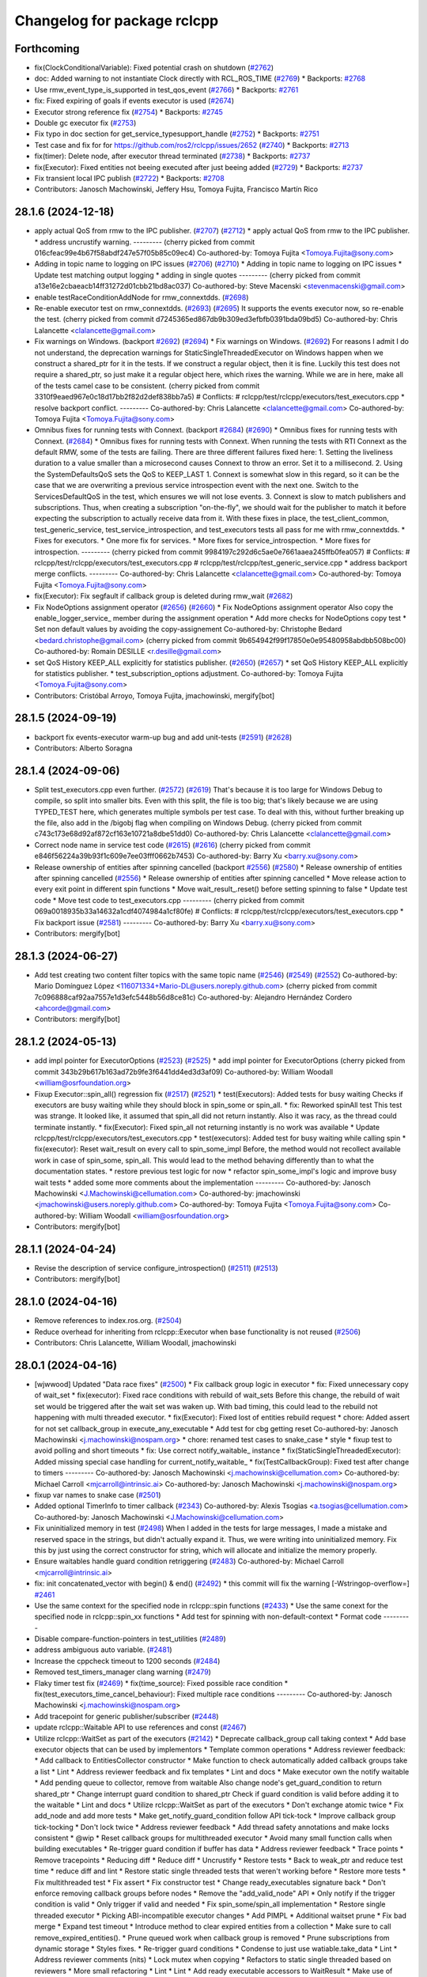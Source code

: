 ^^^^^^^^^^^^^^^^^^^^^^^^^^^^
Changelog for package rclcpp
^^^^^^^^^^^^^^^^^^^^^^^^^^^^

Forthcoming
-----------
* fix(ClockConditionalVariable): Fixed potential crash on shutdown (`#2762 <https://github.com/ros2/rclcpp/issues/2762>`_)
* doc: Added warning to not instantiate Clock directly with RCL_ROS_TIME (`#2769 <https://github.com/ros2/rclcpp/issues/2769>`_)
  * Backports: `#2768 <https://github.com/ros2/rclcpp/issues/2768>`_
* Use rmw_event_type_is_supported in test_qos_event (`#2766 <https://github.com/ros2/rclcpp/issues/2766>`_)
  * Backports: `#2761 <https://github.com/ros2/rclcpp/issues/2761>`_
* fix: Fixed expiring of goals if events executor is used (`#2674 <https://github.com/ros2/rclcpp/issues/2674>`_)
* Executor strong reference fix (`#2754 <https://github.com/ros2/rclcpp/issues/2754>`_)
  * Backports: `#2745 <https://github.com/ros2/rclcpp/issues/2745>`_
* Double gc executor fix (`#2753 <https://github.com/ros2/rclcpp/issues/2753>`_)
* Fix typo in doc section for get_service_typesupport_handle (`#2752 <https://github.com/ros2/rclcpp/issues/2752>`_)
  * Backports: `#2751 <https://github.com/ros2/rclcpp/issues/2751>`_
* Test case and fix for for https://github.com/ros2/rclcpp/issues/2652 (`#2740 <https://github.com/ros2/rclcpp/issues/2740>`_)
  * Backports: `#2713 <https://github.com/ros2/rclcpp/issues/2713>`_
* fix(timer): Delete node, after executor thread terminated (`#2738 <https://github.com/ros2/rclcpp/issues/2738>`_)
  * Backports: `#2737 <https://github.com/ros2/rclcpp/issues/2737>`_
* fix(Executor): Fixed entities not beeing executed after just beeing added (`#2729 <https://github.com/ros2/rclcpp/issues/2729>`_)
  * Backports: `#2737 <https://github.com/ros2/rclcpp/issues/2724>`_
* Fix transient local IPC publish  (`#2722 <https://github.com/ros2/rclcpp/issues/2722>`_)
  * Backports: `#2708 <https://github.com/ros2/rclcpp/issues/2708>`_
* Contributors: Janosch Machowinski, Jeffery Hsu, Tomoya Fujita, Francisco Martín Rico

28.1.6 (2024-12-18)
-------------------
* apply actual QoS from rmw to the IPC publisher. (`#2707 <https://github.com/ros2/rclcpp/issues/2707>`_) (`#2712 <https://github.com/ros2/rclcpp/issues/2712>`_)
  * apply actual QoS from rmw to the IPC publisher.
  * address uncrustify warning.
  ---------
  (cherry picked from commit 016cfeac99e4b67f58abdf247e57f05b85c09ec4)
  Co-authored-by: Tomoya Fujita <Tomoya.Fujita@sony.com>
* Adding in topic name to logging on IPC issues (`#2706 <https://github.com/ros2/rclcpp/issues/2706>`_) (`#2710 <https://github.com/ros2/rclcpp/issues/2710>`_)
  * Adding in topic name to logging on IPC issues
  * Update test matching output logging
  * adding in single quotes
  ---------
  (cherry picked from commit a13e16e2cbaeacb14ff31272d01cbb21bd8ac037)
  Co-authored-by: Steve Macenski <stevenmacenski@gmail.com>
* enable testRaceConditionAddNode for rmw_connextdds. (`#2698 <https://github.com/ros2/rclcpp/issues/2698>`_)
* Re-enable executor test on rmw_connextdds. (`#2693 <https://github.com/ros2/rclcpp/issues/2693>`_) (`#2695 <https://github.com/ros2/rclcpp/issues/2695>`_)
  It supports the events executor now, so re-enable the test.
  (cherry picked from commit d7245365ed867db9b309ed3efbfb0391bda09bd5)
  Co-authored-by: Chris Lalancette <clalancette@gmail.com>
* Fix warnings on Windows. (backport `#2692 <https://github.com/ros2/rclcpp/issues/2692>`_) (`#2694 <https://github.com/ros2/rclcpp/issues/2694>`_)
  * Fix warnings on Windows. (`#2692 <https://github.com/ros2/rclcpp/issues/2692>`_)
  For reasons I admit I do not understand, the deprecation
  warnings for StaticSingleThreadedExecutor on Windows
  happen when we construct a shared_ptr for it in the tests.
  If we construct a regular object, then it is fine.  Luckily
  this test does not require a shared_ptr, so just make it
  a regular object here, which rixes the warning.
  While we are in here, make all of the tests camel case to
  be consistent.
  (cherry picked from commit 3310f9eaed967e0c18d17bb2f82d2def838bb7a5)
  # Conflicts:
  #	rclcpp/test/rclcpp/executors/test_executors.cpp
  * resolve backport conflict.
  ---------
  Co-authored-by: Chris Lalancette <clalancette@gmail.com>
  Co-authored-by: Tomoya Fujita <Tomoya.Fujita@sony.com>
* Omnibus fixes for running tests with Connext. (backport `#2684 <https://github.com/ros2/rclcpp/issues/2684>`_) (`#2690 <https://github.com/ros2/rclcpp/issues/2690>`_)
  * Omnibus fixes for running tests with Connext. (`#2684 <https://github.com/ros2/rclcpp/issues/2684>`_)
  * Omnibus fixes for running tests with Connext.
  When running the tests with RTI Connext as the default
  RMW, some of the tests are failing.  There are three
  different failures fixed here:
  1.  Setting the liveliness duration to a value smaller than
  a microsecond causes Connext to throw an error.  Set it to
  a millisecond.
  2.  Using the SystemDefaultsQoS sets the QoS to KEEP_LAST 1.
  Connext is somewhat slow in this regard, so it can be the case
  that we are overwriting a previous service introspection event
  with the next one.  Switch to the ServicesDefaultQoS in the test,
  which ensures we will not lose events.
  3.  Connext is slow to match publishers and subscriptions.  Thus,
  when creating a subscription "on-the-fly", we should wait for the
  publisher to match it before expecting the subscription to actually
  receive data from it.
  With these fixes in place, the test_client_common, test_generic_service,
  test_service_introspection, and test_executors tests all pass for
  me with rmw_connextdds.
  * Fixes for executors.
  * One more fix for services.
  * More fixes for service_introspection.
  * More fixes for introspection.
  ---------
  (cherry picked from commit 9984197c292d6c5ae0e7661aaea245ffb0fea057)
  # Conflicts:
  #	rclcpp/test/rclcpp/executors/test_executors.cpp
  #	rclcpp/test/rclcpp/test_generic_service.cpp
  * address backport merge conflicts.
  ---------
  Co-authored-by: Chris Lalancette <clalancette@gmail.com>
  Co-authored-by: Tomoya Fujita <Tomoya.Fujita@sony.com>
* fix(Executor): Fix segfault if callback group is deleted during rmw_wait (`#2682 <https://github.com/ros2/rclcpp/issues/2682>`_)
* Fix NodeOptions assignment operator (`#2656 <https://github.com/ros2/rclcpp/issues/2656>`_) (`#2660 <https://github.com/ros2/rclcpp/issues/2660>`_)
  * Fix NodeOptions assignment operator
  Also copy the enable_logger_service\_ member during the assignment operation
  * Add more checks for NodeOptions copy test
  * Set non default values by avoiding the copy-assignement
  Co-authored-by: Christophe Bedard <bedard.christophe@gmail.com>
  (cherry picked from commit 9b654942f99f17850e0e95480958abdbb508bc00)
  Co-authored-by: Romain DESILLE <r.desille@gmail.com>
* set QoS History KEEP_ALL explicitly for statistics publisher. (`#2650 <https://github.com/ros2/rclcpp/issues/2650>`_) (`#2657 <https://github.com/ros2/rclcpp/issues/2657>`_)
  * set QoS History KEEP_ALL explicitly for statistics publisher.
  * test_subscription_options adjustment.
  Co-authored-by: Tomoya Fujita <Tomoya.Fujita@sony.com>
* Contributors: Cristóbal Arroyo, Tomoya Fujita, jmachowinski, mergify[bot]

28.1.5 (2024-09-19)
-------------------
* backport fix events-executor warm-up bug and add unit-tests (`#2591 <https://github.com/ros2/rclcpp/issues/2591>`_) (`#2628 <https://github.com/ros2/rclcpp/issues/2628>`_)
* Contributors: Alberto Soragna

28.1.4 (2024-09-06)
-------------------
* Split test_executors.cpp even further. (`#2572 <https://github.com/ros2/rclcpp/issues/2572>`_) (`#2619 <https://github.com/ros2/rclcpp/issues/2619>`_)
  That's because it is too large for Windows Debug to compile,
  so split into smaller bits.
  Even with this split, the file is too big; that's likely
  because we are using TYPED_TEST here, which generates multiple
  symbols per test case.  To deal with this, without further
  breaking up the file, also add in the /bigobj flag when
  compiling on Windows Debug.
  (cherry picked from commit c743c173e68d92af872cf163e10721a8dbe51dd0)
  Co-authored-by: Chris Lalancette <clalancette@gmail.com>
* Correct node name in service test code (`#2615 <https://github.com/ros2/rclcpp/issues/2615>`_) (`#2616 <https://github.com/ros2/rclcpp/issues/2616>`_)
  (cherry picked from commit e846f56224a39b93f1c609e7ee03fff0662b7453)
  Co-authored-by: Barry Xu <barry.xu@sony.com>
* Release ownership of entities after spinning cancelled (backport `#2556 <https://github.com/ros2/rclcpp/issues/2556>`_) (`#2580 <https://github.com/ros2/rclcpp/issues/2580>`_)
  * Release ownership of entities after spinning cancelled (`#2556 <https://github.com/ros2/rclcpp/issues/2556>`_)
  * Release ownership of entities after spinning cancelled
  * Move release action to every exit point in different spin functions
  * Move wait_result\_.reset() before setting spinning to false
  * Update test code
  * Move test code to test_executors.cpp
  ---------
  (cherry picked from commit 069a0018935b33a14632a1cdf4074984a1cf80fe)
  # Conflicts:
  #	rclcpp/test/rclcpp/executors/test_executors.cpp
  * Fix backport issue (`#2581 <https://github.com/ros2/rclcpp/issues/2581>`_)
  ---------
  Co-authored-by: Barry Xu <barry.xu@sony.com>
* Contributors: mergify[bot]

28.1.3 (2024-06-27)
-------------------
* Add test creating two content filter topics with the same topic name (`#2546 <https://github.com/ros2/rclcpp/issues/2546>`_) (`#2549 <https://github.com/ros2/rclcpp/issues/2549>`_) (`#2552 <https://github.com/ros2/rclcpp/issues/2552>`_)
  Co-authored-by: Mario Domínguez López <116071334+Mario-DL@users.noreply.github.com>
  (cherry picked from commit 7c096888caf92aa7557e1d3efc5448b56d8ce81c)
  Co-authored-by: Alejandro Hernández Cordero <ahcorde@gmail.com>
* Contributors: mergify[bot]

28.1.2 (2024-05-13)
-------------------
* add impl pointer for ExecutorOptions (`#2523 <https://github.com/ros2/rclcpp/issues/2523>`_) (`#2525 <https://github.com/ros2/rclcpp/issues/2525>`_)
  * add impl pointer for ExecutorOptions
  (cherry picked from commit 343b29b617b163ad72b9fe3f6441dd4ed3d3af09)
  Co-authored-by: William Woodall <william@osrfoundation.org>
* Fixup Executor::spin_all() regression fix (`#2517 <https://github.com/ros2/rclcpp/issues/2517>`_) (`#2521 <https://github.com/ros2/rclcpp/issues/2521>`_)
  * test(Executors): Added tests for busy waiting
  Checks if executors are busy waiting while they should block
  in spin_some or spin_all.
  * fix: Reworked spinAll test
  This test was strange. It looked like, it assumed that spin_all did
  not return instantly. Also it was racy, as the thread could terminate
  instantly.
  * fix(Executor): Fixed spin_all not returning instantly is no work was available
  * Update rclcpp/test/rclcpp/executors/test_executors.cpp
  * test(executors): Added test for busy waiting while calling spin
  * fix(executor): Reset wait_result on every call to spin_some_impl
  Before, the method would not recollect available work in case of
  spin_some, spin_all. This would lead to the method behaving differently
  than to what the documentation states.
  * restore previous test logic for now
  * refactor spin_some_impl's logic and improve busy wait tests
  * added some more comments about the implementation
  ---------
  Co-authored-by: Janosch Machowinski <J.Machowinski@cellumation.com>
  Co-authored-by: jmachowinski <jmachowinski@users.noreply.github.com>
  Co-authored-by: Tomoya Fujita <Tomoya.Fujita@sony.com>
  Co-authored-by: William Woodall <william@osrfoundation.org>
* Contributors: mergify[bot]

28.1.1 (2024-04-24)
-------------------
* Revise the description of service configure_introspection() (`#2511 <https://github.com/ros2/rclcpp/issues/2511>`_) (`#2513 <https://github.com/ros2/rclcpp/issues/2513>`_)
* Contributors: mergify[bot]

28.1.0 (2024-04-16)
-------------------
* Remove references to index.ros.org. (`#2504 <https://github.com/ros2/rclcpp/issues/2504>`_)
* Reduce overhead for inheriting from rclcpp::Executor when base functionality is not reused (`#2506 <https://github.com/ros2/rclcpp/issues/2506>`_)
* Contributors: Chris Lalancette, William Woodall, jmachowinski

28.0.1 (2024-04-16)
-------------------
* [wjwwood] Updated "Data race fixes" (`#2500 <https://github.com/ros2/rclcpp/issues/2500>`_)
  * Fix callback group logic in executor
  * fix: Fixed unnecessary copy of wait_set
  * fix(executor): Fixed race conditions with rebuild of wait_sets
  Before this change, the rebuild of wait set would be triggered
  after the wait set was waken up. With bad timing, this could
  lead to the rebuild not happening with multi threaded executor.
  * fix(Executor): Fixed lost of entities rebuild request
  * chore: Added assert for not set callback_group in execute_any_executable
  * Add test for cbg getting reset
  Co-authored-by: Janosch Machowinski <j.machowinski@nospam.org>
  * chore: renamed test cases to snake_case
  * style
  * fixup test to avoid polling and short timeouts
  * fix: Use correct notify_waitable\_ instance
  * fix(StaticSingleThreadedExecutor): Added missing special case handling for current_notify_waitable\_
  * fix(TestCallbackGroup): Fixed test after change to timers
  ---------
  Co-authored-by: Janosch Machowinski <j.machowinski@cellumation.com>
  Co-authored-by: Michael Carroll <mjcarroll@intrinsic.ai>
  Co-authored-by: Janosch Machowinski <j.machowinski@nospam.org>
* fixup var names to snake case (`#2501 <https://github.com/ros2/rclcpp/issues/2501>`_)
* Added optional TimerInfo to timer callback (`#2343 <https://github.com/ros2/rclcpp/issues/2343>`_)
  Co-authored-by: Alexis Tsogias <a.tsogias@cellumation.com>
  Co-authored-by: Janosch Machowinski <J.Machowinski@cellumation.com>
* Fix uninitialized memory in test (`#2498 <https://github.com/ros2/rclcpp/issues/2498>`_)
  When I added in the tests for large messages, I made a mistake and reserved space in the strings, but didn't actually expand it.  Thus, we were writing into uninitialized memory.  Fix this by just using the correct constructor for string, which will allocate and initialize the memory properly.
* Ensure waitables handle guard condition retriggering (`#2483 <https://github.com/ros2/rclcpp/issues/2483>`_)
  Co-authored-by: Michael Carroll <mjcarroll@intrinsic.ai>
* fix: init concatenated_vector with begin() & end() (`#2492 <https://github.com/ros2/rclcpp/issues/2492>`_)
  * this commit will fix the warning [-Wstringop-overflow=] `#2461 <https://github.com/ros2/rclcpp/issues/2461>`_
* Use the same context for the specified node in rclcpp::spin functions (`#2433 <https://github.com/ros2/rclcpp/issues/2433>`_)
  * Use the same conext for the specified node in rclcpp::spin_xx functions
  * Add test for spinning with non-default-context
  * Format code
  ---------
* Disable compare-function-pointers in test_utilities (`#2489 <https://github.com/ros2/rclcpp/issues/2489>`_)
* address ambiguous auto variable. (`#2481 <https://github.com/ros2/rclcpp/issues/2481>`_)
* Increase the cppcheck timeout to 1200 seconds (`#2484 <https://github.com/ros2/rclcpp/issues/2484>`_)
* Removed test_timers_manager clang warning (`#2479 <https://github.com/ros2/rclcpp/issues/2479>`_)
* Flaky timer test fix (`#2469 <https://github.com/ros2/rclcpp/issues/2469>`_)
  * fix(time_source): Fixed possible race condition
  * fix(test_executors_time_cancel_behaviour): Fixed multiple race conditions
  ---------
  Co-authored-by: Janosch Machowinski <j.machowinski@nospam.org>
* Add tracepoint for generic publisher/subscriber (`#2448 <https://github.com/ros2/rclcpp/issues/2448>`_)
* update rclcpp::Waitable API to use references and const (`#2467 <https://github.com/ros2/rclcpp/issues/2467>`_)
* Utilize rclcpp::WaitSet as part of the executors (`#2142 <https://github.com/ros2/rclcpp/issues/2142>`_)
  * Deprecate callback_group call taking context
  * Add base executor objects that can be used by implementors
  * Template common operations
  * Address reviewer feedback:
  * Add callback to EntitiesCollector constructor
  * Make function to check automatically added callback groups take a list
  * Lint
  * Address reviewer feedback and fix templates
  * Lint and docs
  * Make executor own the notify waitable
  * Add pending queue to collector, remove from waitable
  Also change node's get_guard_condition to return shared_ptr
  * Change interrupt guard condition to shared_ptr
  Check if guard condition is valid before adding it to the waitable
  * Lint and docs
  * Utilize rclcpp::WaitSet as part of the executors
  * Don't exchange atomic twice
  * Fix add_node and add more tests
  * Make get_notify_guard_condition follow API tick-tock
  * Improve callback group tick-tocking
  * Don't lock twice
  * Address reviewer feedback
  * Add thread safety annotations and make locks consistent
  * @wip
  * Reset callback groups for multithreaded executor
  * Avoid many small function calls when building executables
  * Re-trigger guard condition if buffer has data
  * Address reviewer feedback
  * Trace points
  * Remove tracepoints
  * Reducing diff
  * Reduce diff
  * Uncrustify
  * Restore tests
  * Back to weak_ptr and reduce test time
  * reduce diff and lint
  * Restore static single threaded tests that weren't working before
  * Restore more tests
  * Fix multithreaded test
  * Fix assert
  * Fix constructor test
  * Change ready_executables signature back
  * Don't enforce removing callback groups before nodes
  * Remove the "add_valid_node" API
  * Only notify if the trigger condition is valid
  * Only trigger if valid and needed
  * Fix spin_some/spin_all implementation
  * Restore single threaded executor
  * Picking ABI-incompatible executor changes
  * Add PIMPL
  * Additional waitset prune
  * Fix bad merge
  * Expand test timeout
  * Introduce method to clear expired entities from a collection
  * Make sure to call remove_expired_entities().
  * Prune queued work when callback group is removed
  * Prune subscriptions from dynamic storage
  * Styles fixes.
  * Re-trigger guard conditions
  * Condense to just use watiable.take_data
  * Lint
  * Address reviewer comments (nits)
  * Lock mutex when copying
  * Refactors to static single threaded based on reviewers
  * More small refactoring
  * Lint
  * Lint
  * Add ready executable accessors to WaitResult
  * Make use of accessors from wait_set
  * Fix tests
  * Fix more tests
  * Tidy up single threaded executor implementation
  * Don't null out timer, rely on call
  * change how timers are checked from wait result in executors
  * peak -> peek
  * fix bug in next_waitable logic
  * fix bug in StaticSTE that broke the add callback groups to executor tests
  * style
  ---------
  Co-authored-by: Chris Lalancette <clalancette@gmail.com>
  Co-authored-by: William Woodall <william@osrfoundation.org>
* fix flakiness in TestTimersManager unit-test (`#2468 <https://github.com/ros2/rclcpp/issues/2468>`_)
  the previous version of the test was relying on the assumption that a timer with 1ms period gets called at least 6 times if the main thread waits 15ms. this is true most of the times, but it's not guaranteed, especially when running the test on windows CI servers. the new version of the test makes no assumptions on how much time it takes for the timers manager to invoke the timers, but rather focuses on ensuring that they are called the right amount of times, which is what's important for the purpose of the test
* Contributors: Alberto Soragna, Alejandro Hernández Cordero, Chris Lalancette, Homalozoa X, Kotaro Yoshimoto, Michael Carroll, Tomoya Fujita, William Woodall, h-suzuki-isp, jmachowinski

28.0.0 (2024-03-28)
-------------------
* fix spin_some_max_duration unit-test for events-executor (`#2465 <https://github.com/ros2/rclcpp/issues/2465>`_)
* refactor and improve the parameterized spin_some tests for executors (`#2460 <https://github.com/ros2/rclcpp/issues/2460>`_)
  * refactor and improve the spin_some parameterized tests for executors
  * disable spin_some_max_duration for the StaticSingleThreadedExecutor and EventsExecutor
  * fixup and clarify the docstring for Executor::spin_some()
  * style
  * review comments
  ---------
* enable simulation clock for timer canceling test. (`#2458 <https://github.com/ros2/rclcpp/issues/2458>`_)
  * enable simulation clock for timer canceling test.
  * move MainExecutorTypes to test_executors_timer_cancel_behavior.cpp.
  ---------
* Revert "relax the test simulation rate for timer canceling tests. (`#2453 <https://github.com/ros2/rclcpp/issues/2453>`_)" (`#2456 <https://github.com/ros2/rclcpp/issues/2456>`_)
  This reverts commit 1c350d0d7fb9c7158e0a39057112486ddbd38e9a.
* relax the test simulation rate for timer canceling tests. (`#2453 <https://github.com/ros2/rclcpp/issues/2453>`_)
* Fix TypeAdapted publishing with large messages. (`#2443 <https://github.com/ros2/rclcpp/issues/2443>`_)
  Mostly by ensuring we aren't attempting to store
  large messages on the stack.  Also add in tests.
  I verified that before these changes, the tests failed,
  while after them they succeed.
* Implement generic client (`#2358 <https://github.com/ros2/rclcpp/issues/2358>`_)
  * Implement generic client
  * Fix the incorrect parameter declaration
  * Deleted copy constructor and assignment for FutureAndRequestId
  * Update codes after rebase
  * Address review comments
  * Address review comments from iuhilnehc-ynos
  * Correct an error in a description
  * Fix window build errors
  * Address review comments from William
  * Add doc strings to create_generic_client
  ---------
* Rule of five: implement move operators (`#2425 <https://github.com/ros2/rclcpp/issues/2425>`_)
* Various cleanups to deal with uncrustify 0.78. (`#2439 <https://github.com/ros2/rclcpp/issues/2439>`_)
  These should also work with uncrustify 0.72.
* Remove the set_deprecated signatures in any_subscription_callback. (`#2431 <https://github.com/ros2/rclcpp/issues/2431>`_)
  These have been deprecated since April 2021, so it is safe
  to remove them now.
* fix doxygen syntax for NodeInterfaces (`#2428 <https://github.com/ros2/rclcpp/issues/2428>`_)
* Set hints to find the python version we actually want. (`#2426 <https://github.com/ros2/rclcpp/issues/2426>`_)
  The comment in the commit explains the reasoning behind it.
* Update quality declaration documents (`#2427 <https://github.com/ros2/rclcpp/issues/2427>`_)
* feat: add/minus for msg::Time and rclcpp::Duration (`#2419 <https://github.com/ros2/rclcpp/issues/2419>`_)
  * feat: add/minus for msg::Time and rclcpp::Duration
* Contributors: Alberto Soragna, Barry Xu, Chris Lalancette, Christophe Bedard, HuaTsai, Jonas Otto, Tim Clephas, Tomoya Fujita, William Woodall

27.0.0 (2024-02-07)
-------------------
* Split test_executors up into smaller chunks. (`#2421 <https://github.com/ros2/rclcpp/issues/2421>`_)
* [events executor] - Fix Behavior with Timer Cancel (`#2375 <https://github.com/ros2/rclcpp/issues/2375>`_)
* Removed deprecated header (`#2413 <https://github.com/ros2/rclcpp/issues/2413>`_)
* Make sure to mark RingBuffer methods as 'override'. (`#2410 <https://github.com/ros2/rclcpp/issues/2410>`_)
* Contributors: Alejandro Hernández Cordero, Chris Lalancette, Matt Condino

26.0.0 (2024-01-24)
-------------------
* Increase the cppcheck timeout to 600 seconds. (`#2409 <https://github.com/ros2/rclcpp/issues/2409>`_)
* Add transient local durability support to publisher and subscriptions when using intra-process communication (`#2303 <https://github.com/ros2/rclcpp/issues/2303>`_)
* Stop storing the context in the guard condition. (`#2400 <https://github.com/ros2/rclcpp/issues/2400>`_)
* Contributors: Chris Lalancette, Jeffery Hsu

25.0.0 (2023-12-26)
-------------------
* Updated GenericSubscription to AnySubscriptionCallback (`#1928 <https://github.com/ros2/rclcpp/issues/1928>`_)
* make type support helper supported for service (`#2209 <https://github.com/ros2/rclcpp/issues/2209>`_)
* Adding QoS to subscription options (`#2323 <https://github.com/ros2/rclcpp/issues/2323>`_)
* Switch to target_link_libraries. (`#2374 <https://github.com/ros2/rclcpp/issues/2374>`_)
* aligh with rcl that a rosout publisher of a node might not exist (`#2357 <https://github.com/ros2/rclcpp/issues/2357>`_)
* Fix data race in EventHandlerBase (`#2349 <https://github.com/ros2/rclcpp/issues/2349>`_)
* Support users holding onto shared pointers in the message memory pool (`#2336 <https://github.com/ros2/rclcpp/issues/2336>`_)
* Contributors: Chen Lihui, Chris Lalancette, DensoADAS, Lucas Wendland, mauropasse

24.0.0 (2023-11-06)
-------------------
* fix (signal_handler.hpp): spelling (`#2356 <https://github.com/ros2/rclcpp/issues/2356>`_)
* Updates to not use std::move in some places. (`#2353 <https://github.com/ros2/rclcpp/issues/2353>`_)
* rclcpp::Time::max() clock type support. (`#2352 <https://github.com/ros2/rclcpp/issues/2352>`_)
* Serialized Messages with Topic Statistics (`#2274 <https://github.com/ros2/rclcpp/issues/2274>`_)
* Add a custom deleter when constructing rcl_service_t (`#2351 <https://github.com/ros2/rclcpp/issues/2351>`_)
* Disable the loaned messages inside the executor. (`#2335 <https://github.com/ros2/rclcpp/issues/2335>`_)
* Use message_info in SubscriptionTopicStatistics instead of typed message (`#2337 <https://github.com/ros2/rclcpp/issues/2337>`_)
* Add missing 'enable_rosout' comments (`#2345 <https://github.com/ros2/rclcpp/issues/2345>`_)
* Adjust rclcpp usage of type description service (`#2344 <https://github.com/ros2/rclcpp/issues/2344>`_)
* address rate related flaky tests. (`#2329 <https://github.com/ros2/rclcpp/issues/2329>`_)
* Fixes pointed out by the clang analyzer. (`#2339 <https://github.com/ros2/rclcpp/issues/2339>`_)
* Remove useless ROSRate class (`#2326 <https://github.com/ros2/rclcpp/issues/2326>`_)
* Contributors: Alexey Merzlyakov, Chris Lalancette, Jiaqi Li, Lucas Wendland, Michael Carroll, Michael Orlov, Tomoya Fujita, Zard-C

23.2.0 (2023-10-09)
-------------------
* add clients & services count (`#2072 <https://github.com/ros2/rclcpp/issues/2072>`_)
* remove invalid sized allocation test for SerializedMessage. (`#2330 <https://github.com/ros2/rclcpp/issues/2330>`_)
* Adding API to copy all parameters from one node to another (`#2304 <https://github.com/ros2/rclcpp/issues/2304>`_)
* Contributors: Minju, Lee, Steve Macenski, Tomoya Fujita

23.1.0 (2023-10-04)
-------------------
* Add locking to protect the TimeSource::NodeState::node_base\_ (`#2320 <https://github.com/ros2/rclcpp/issues/2320>`_)
* Update SignalHandler get_global_signal_handler to avoid complex types in static memory (`#2316 <https://github.com/ros2/rclcpp/issues/2316>`_)
* Removing Old Connext Tests (`#2313 <https://github.com/ros2/rclcpp/issues/2313>`_)
* Documentation for list_parameters  (`#2315 <https://github.com/ros2/rclcpp/issues/2315>`_)
* Decouple rosout publisher init from node init. (`#2174 <https://github.com/ros2/rclcpp/issues/2174>`_)
* fix the depth to relative in list_parameters (`#2300 <https://github.com/ros2/rclcpp/issues/2300>`_)
* Contributors: Chris Lalancette, Lucas Wendland, Minju, Lee, Tomoya Fujita, Tully Foote

23.0.0 (2023-09-08)
-------------------
* Fix the return type of Rate::period. (`#2301 <https://github.com/ros2/rclcpp/issues/2301>`_)
* Update API docs links in package READMEs (`#2302 <https://github.com/ros2/rclcpp/issues/2302>`_)
* Cleanup flaky timers_manager tests. (`#2299 <https://github.com/ros2/rclcpp/issues/2299>`_)
* Contributors: Chris Lalancette, Christophe Bedard

22.2.0 (2023-09-07)
-------------------
* Topic correct typeadapter deduction (`#2294 <https://github.com/ros2/rclcpp/issues/2294>`_)
* Fix C++20 allocator construct deprecation (`#2292 <https://github.com/ros2/rclcpp/issues/2292>`_)
* Make Rate to select the clock to work with (`#2123 <https://github.com/ros2/rclcpp/issues/2123>`_)
* Correct the position of a comment. (`#2290 <https://github.com/ros2/rclcpp/issues/2290>`_)
* Remove unnecessary lambda captures in the tests. (`#2289 <https://github.com/ros2/rclcpp/issues/2289>`_)
* Add rcl_logging_interface as an explicit dependency. (`#2284 <https://github.com/ros2/rclcpp/issues/2284>`_)
* Revamp list_parameters to be more efficient and easier to read. (`#2282 <https://github.com/ros2/rclcpp/issues/2282>`_)
* Contributors: AiVerisimilitude, Alexey Merzlyakov, Chen Lihui, Chris Lalancette, Jiaqi Li

22.1.0 (2023-08-21)
-------------------
* Do not crash Executor when send_response fails due to client failure. (`#2276 <https://github.com/ros2/rclcpp/issues/2276>`_)
* Adding Custom Unknown Type Error (`#2272 <https://github.com/ros2/rclcpp/issues/2272>`_)
* Add a pimpl inside rclcpp::Node for future distro backports (`#2228 <https://github.com/ros2/rclcpp/issues/2228>`_)
* Remove an unused variable from the events executor tests. (`#2270 <https://github.com/ros2/rclcpp/issues/2270>`_)
* Add spin_all shortcut (`#2246 <https://github.com/ros2/rclcpp/issues/2246>`_)
* Adding Missing Group Exceptions (`#2256 <https://github.com/ros2/rclcpp/issues/2256>`_)
* Change associated clocks storage to unordered_set (`#2257 <https://github.com/ros2/rclcpp/issues/2257>`_)
* associated clocks should be protected by mutex. (`#2255 <https://github.com/ros2/rclcpp/issues/2255>`_)
* Instrument loaned message publication code path (`#2240 <https://github.com/ros2/rclcpp/issues/2240>`_)
* Contributors: Chris Lalancette, Christophe Bedard, Emerson Knapp, Luca Della Vedova, Lucas Wendland, Tomoya Fujita, Tony Najjar

22.0.0 (2023-07-11)
-------------------
* Implement get_node_type_descriptions_interface for lifecyclenode and add smoke test for it (`#2237 <https://github.com/ros2/rclcpp/issues/2237>`_)
* Add new node interface TypeDescriptionsInterface to provide GetTypeDescription service (`#2224 <https://github.com/ros2/rclcpp/issues/2224>`_)
* Move always_false_v to detail namespace (`#2232 <https://github.com/ros2/rclcpp/issues/2232>`_)
* Revamp the test_subscription.cpp tests. (`#2227 <https://github.com/ros2/rclcpp/issues/2227>`_)
* warning: comparison of integer expressions of different signedness (`#2219 <https://github.com/ros2/rclcpp/issues/2219>`_)
* Modifies timers API to select autostart state (`#2005 <https://github.com/ros2/rclcpp/issues/2005>`_)
* Enable callback group tests for connextdds (`#2182 <https://github.com/ros2/rclcpp/issues/2182>`_)
* Contributors: Chris Lalancette, Christopher Wecht, Eloy Briceno, Emerson Knapp, Nathan Wiebe Neufeldt, Tomoya Fujita

21.3.0 (2023-06-12)
-------------------
* Fix up misspellings of "receive". (`#2208 <https://github.com/ros2/rclcpp/issues/2208>`_)
* Remove flaky stressAddRemoveNode test (`#2206 <https://github.com/ros2/rclcpp/issues/2206>`_)
* Use TRACETOOLS\_ prefix for tracepoint-related macros (`#2162 <https://github.com/ros2/rclcpp/issues/2162>`_)
* Contributors: Chris Lalancette, Christophe Bedard, Michael Carroll

21.2.0 (2023-06-07)
-------------------
* remove nolint since ament_cpplint updated for the c++17 header (`#2198 <https://github.com/ros2/rclcpp/issues/2198>`_)
* Feature/available capacity of ipm (`#2173 <https://github.com/ros2/rclcpp/issues/2173>`_)
* add mutex to protect events_executor current entity collection (`#2187 <https://github.com/ros2/rclcpp/issues/2187>`_)
* Declare rclcpp callbacks before the rcl entities (`#2024 <https://github.com/ros2/rclcpp/issues/2024>`_)
* Contributors: Alberto Soragna, Chen Lihui, DensoADAS, mauropasse

21.1.1 (2023-05-11)
-------------------
* Fix race condition in events-executor (`#2177 <https://github.com/ros2/rclcpp/issues/2177>`_)
* Add missing stdexcept include (`#2186 <https://github.com/ros2/rclcpp/issues/2186>`_)
* Fix a format-security warning when building with clang (`#2171 <https://github.com/ros2/rclcpp/issues/2171>`_)
* Fix delivered message kind (`#2175 <https://github.com/ros2/rclcpp/issues/2175>`_)
* Contributors: Alberto Soragna, Chris Lalancette, methylDragon, Øystein Sture

21.1.0 (2023-04-27)
-------------------

21.0.0 (2023-04-18)
-------------------
* Add support for logging service. (`#2122 <https://github.com/ros2/rclcpp/issues/2122>`_)
* Picking ABI-incompatible executor changes (`#2170 <https://github.com/ros2/rclcpp/issues/2170>`_)
* add events-executor and timers-manager in rclcpp (`#2155 <https://github.com/ros2/rclcpp/issues/2155>`_)
* Create common structures for executors to use (`#2143 <https://github.com/ros2/rclcpp/issues/2143>`_)
* Implement deliver message kind (`#2168 <https://github.com/ros2/rclcpp/issues/2168>`_)
* Contributors: Alberto Soragna, Lei Liu, Michael Carroll, methylDragon

20.0.0 (2023-04-13)
-------------------
* applied tracepoints for ring_buffer (`#2091 <https://github.com/ros2/rclcpp/issues/2091>`_)
* Dynamic Subscription (REP-2011 Subset): Stubs for rclcpp (`#2165 <https://github.com/ros2/rclcpp/issues/2165>`_)
* Add type_hash to cpp TopicEndpointInfo (`#2137 <https://github.com/ros2/rclcpp/issues/2137>`_)
* Trigger the intraprocess guard condition with data (`#2164 <https://github.com/ros2/rclcpp/issues/2164>`_)
* Minor grammar fix (`#2149 <https://github.com/ros2/rclcpp/issues/2149>`_)
* Fix unnecessary allocations in executor.cpp (`#2135 <https://github.com/ros2/rclcpp/issues/2135>`_)
* add Logger::get_effective_level(). (`#2141 <https://github.com/ros2/rclcpp/issues/2141>`_)
* Remove deprecated header (`#2139 <https://github.com/ros2/rclcpp/issues/2139>`_)
* Implement matched event (`#2105 <https://github.com/ros2/rclcpp/issues/2105>`_)
* use allocator via init_options argument. (`#2129 <https://github.com/ros2/rclcpp/issues/2129>`_)
* Fixes to silence some clang warnings. (`#2127 <https://github.com/ros2/rclcpp/issues/2127>`_)
* Documentation improvements on the executor (`#2125 <https://github.com/ros2/rclcpp/issues/2125>`_)
* Avoid losing waitable handles while using MultiThreadedExecutor (`#2109 <https://github.com/ros2/rclcpp/issues/2109>`_)
* Hook up the incompatible type event inside of rclcpp (`#2069 <https://github.com/ros2/rclcpp/issues/2069>`_)
* Update all rclcpp packages to C++17. (`#2121 <https://github.com/ros2/rclcpp/issues/2121>`_)
* Fix clang warning: bugprone-use-after-move (`#2116 <https://github.com/ros2/rclcpp/issues/2116>`_)
* Contributors: Barry Xu, Chris Lalancette, Christopher Wecht, Emerson Knapp, Michael Carroll, Tomoya Fujita, Yadu, mauropasse, methylDragon, ymski

19.3.0 (2023-03-01)
-------------------
* Fix memory leak in tracetools::get_symbol() (`#2104 <https://github.com/ros2/rclcpp/issues/2104>`_)
* Service introspection (`#1985 <https://github.com/ros2/rclcpp/issues/1985>`_)
* Allow publishing borrowed messages with intra-process enabled (`#2108 <https://github.com/ros2/rclcpp/issues/2108>`_)
* to fix flaky test about TestTimeSource.callbacks (`#2111 <https://github.com/ros2/rclcpp/issues/2111>`_)
* Contributors: Brian, Chen Lihui, Christophe Bedard, Miguel Company

19.2.0 (2023-02-24)
-------------------
* to create a sublogger while getting child of Logger (`#1717 <https://github.com/ros2/rclcpp/issues/1717>`_)
* Fix documentation of Context class (`#2107 <https://github.com/ros2/rclcpp/issues/2107>`_)
* fixes for rmw callbacks in qos_event class (`#2102 <https://github.com/ros2/rclcpp/issues/2102>`_)
* Contributors: Alberto Soragna, Chen Lihui, Silvio Traversaro

19.1.0 (2023-02-14)
-------------------
* Add support for timers on reset callback (`#1979 <https://github.com/ros2/rclcpp/issues/1979>`_)
* Topic node guard condition in executor (`#2074 <https://github.com/ros2/rclcpp/issues/2074>`_)
* Fix bug on the disorder of calling shutdown callback (`#2097 <https://github.com/ros2/rclcpp/issues/2097>`_)
* Contributors: Barry Xu, Chen Lihui, mauropasse

19.0.0 (2023-01-30)
-------------------
* Add default constructor to NodeInterfaces (`#2094 <https://github.com/ros2/rclcpp/issues/2094>`_)
* Fix clock state cached time to be a copy, not a reference. (`#2092 <https://github.com/ros2/rclcpp/issues/2092>`_)
* Fix -Wmaybe-uninitialized warning (`#2081 <https://github.com/ros2/rclcpp/issues/2081>`_)
* Fix the keep_last warning when using system defaults. (`#2082 <https://github.com/ros2/rclcpp/issues/2082>`_)
* Add in a fix for older compilers. (`#2075 <https://github.com/ros2/rclcpp/issues/2075>`_)
* Contributors: Alexander Hans, Chris Lalancette, Shane Loretz

18.0.0 (2022-12-29)
-------------------
* Implement Unified Node Interface (NodeInterfaces class) (`#2041 <https://github.com/ros2/rclcpp/issues/2041>`_)
* Do not throw exception if trying to dequeue an empty intra-process buffer (`#2061 <https://github.com/ros2/rclcpp/issues/2061>`_)
* Move event callback binding to PublisherBase and SubscriptionBase (`#2066 <https://github.com/ros2/rclcpp/issues/2066>`_)
* Implement validity checks for rclcpp::Clock (`#2040 <https://github.com/ros2/rclcpp/issues/2040>`_)
* Explicitly set callback type (`#2059 <https://github.com/ros2/rclcpp/issues/2059>`_)
* Fix logging macros to build with msvc and cpp20 (`#2063 <https://github.com/ros2/rclcpp/issues/2063>`_)
* Add clock type to node_options (`#1982 <https://github.com/ros2/rclcpp/issues/1982>`_)
* Fix nullptr dereference in prune_requests_older_than (`#2008 <https://github.com/ros2/rclcpp/issues/2008>`_)
* Remove templating on to_rcl_subscription_options (`#2056 <https://github.com/ros2/rclcpp/issues/2056>`_)
* Fix SharedFuture from async_send_request never becoming valid (`#2044 <https://github.com/ros2/rclcpp/issues/2044>`_)
* Add in a warning for a KeepLast depth of 0. (`#2048 <https://github.com/ros2/rclcpp/issues/2048>`_)
* Mark rclcpp::Clock::now() as const (`#2050 <https://github.com/ros2/rclcpp/issues/2050>`_)
* Fix a case that did not throw ParameterUninitializedException (`#2036 <https://github.com/ros2/rclcpp/issues/2036>`_)
* Update maintainers (`#2043 <https://github.com/ros2/rclcpp/issues/2043>`_)
* Contributors: Alberto Soragna, Audrow Nash, Chen Lihui, Chris Lalancette, Jeffery Hsu, Lei Liu, Mateusz Szczygielski, Shane Loretz, andrei, mauropasse, methylDragon

17.1.0 (2022-11-02)
-------------------
* MultiThreadExecutor number of threads is at least 2+ in default. (`#2032 <https://github.com/ros2/rclcpp/issues/2032>`_)
* Fix bug that a callback not reached (`#1640 <https://github.com/ros2/rclcpp/issues/1640>`_)
* Set the minimum number of threads of the Multithreaded executor to 2 (`#2030 <https://github.com/ros2/rclcpp/issues/2030>`_)
* check thread whether joinable before join (`#2019 <https://github.com/ros2/rclcpp/issues/2019>`_)
* Set cpplint test timeout to 3 minutes (`#2022 <https://github.com/ros2/rclcpp/issues/2022>`_)
* Make sure to include-what-you-use in the node_interfaces. (`#2018 <https://github.com/ros2/rclcpp/issues/2018>`_)
* Do not clear entities callbacks on destruction (`#2002 <https://github.com/ros2/rclcpp/issues/2002>`_)
* fix mismatched issue if using zero_allocate (`#1995 <https://github.com/ros2/rclcpp/issues/1995>`_)
* Contributors: Alexis Paques, Chen Lihui, Chris Lalancette, Cristóbal Arroyo, Tomoya Fujita, mauropasse, uupks

17.0.0 (2022-09-13)
-------------------
* Make ParameterService and Sync/AsyncParameterClient accept rclcpp::QoS (`#1978 <https://github.com/ros2/rclcpp/issues/1978>`_)
* support regex match for parameter client (`#1992 <https://github.com/ros2/rclcpp/issues/1992>`_)
* operator+= and operator-= for Duration (`#1988 <https://github.com/ros2/rclcpp/issues/1988>`_)
* Revert "Revert "Add a create_timer method to Node and `LifecycleNode` classes (`#1975 <https://github.com/ros2/rclcpp/issues/1975>`_)" (`#2009 <https://github.com/ros2/rclcpp/issues/2009>`_) (`#2010 <https://github.com/ros2/rclcpp/issues/2010>`_)
* force compiler warning if callback handles not captured (`#2000 <https://github.com/ros2/rclcpp/issues/2000>`_)
* Revert "Add a `create_timer` method to `Node` and `LifecycleNode` classes (`#1975 <https://github.com/ros2/rclcpp/issues/1975>`_)" (`#2009 <https://github.com/ros2/rclcpp/issues/2009>`_)
* Add a `create_timer` method to `Node` and `LifecycleNode` classes (`#1975 <https://github.com/ros2/rclcpp/issues/1975>`_)
* [docs] add note about callback lifetime for {on, post}_set_parameter_callback (`#1981 <https://github.com/ros2/rclcpp/issues/1981>`_)
* fix memory leak (`#1994 <https://github.com/ros2/rclcpp/issues/1994>`_)
* Support pre-set and post-set parameter callbacks in addition to on-set-parameter-callback. (`#1947 <https://github.com/ros2/rclcpp/issues/1947>`_)
* Make create_service accept rclcpp::QoS (`#1969 <https://github.com/ros2/rclcpp/issues/1969>`_)
* Make create_client accept rclcpp::QoS (`#1964 <https://github.com/ros2/rclcpp/issues/1964>`_)
* Fix the documentation for rclcpp::ok to be accurate. (`#1965 <https://github.com/ros2/rclcpp/issues/1965>`_)
* use regex for wildcard matching (`#1839 <https://github.com/ros2/rclcpp/issues/1839>`_)
* Revert "Introduce executors new spin_for method, replace spin_until_future_complete with spin_until_complete. (`#1821 <https://github.com/ros2/rclcpp/issues/1821>`_) (`#1874 <https://github.com/ros2/rclcpp/issues/1874>`_)" (`#1956 <https://github.com/ros2/rclcpp/issues/1956>`_)
* Introduce executors new spin_for method, replace spin_until_future_complete with spin_until_complete. (`#1821 <https://github.com/ros2/rclcpp/issues/1821>`_) (`#1874 <https://github.com/ros2/rclcpp/issues/1874>`_)
* test adjustment for LoanedMessage. (`#1951 <https://github.com/ros2/rclcpp/issues/1951>`_)
* fix virtual dispatch issues identified by clang-tidy (`#1816 <https://github.com/ros2/rclcpp/issues/1816>`_)
* Remove unused on_parameters_set_callback\_ (`#1945 <https://github.com/ros2/rclcpp/issues/1945>`_)
* Fix subscription.is_serialized() for callbacks with message info (`#1950 <https://github.com/ros2/rclcpp/issues/1950>`_)
* wait for subscriptions on another thread. (`#1940 <https://github.com/ros2/rclcpp/issues/1940>`_)
* Fix documentation of `RCLCPP\_[INFO,WARN,...]` (`#1943 <https://github.com/ros2/rclcpp/issues/1943>`_)
* Always trigger guard condition waitset (`#1923 <https://github.com/ros2/rclcpp/issues/1923>`_)
* Add statistics for handle_loaned_message (`#1927 <https://github.com/ros2/rclcpp/issues/1927>`_)
* Drop wrong template specialization (`#1926 <https://github.com/ros2/rclcpp/issues/1926>`_)
* Contributors: Alberto Soragna, Andrew Symington, Barry Xu, Brian, Chen Lihui, Chris Lalancette, Daniel Reuter, Deepanshu Bansal, Hubert Liberacki, Ivan Santiago Paunovic, Jochen Sprickerhof, Nikolai Morin, Shane Loretz, Tomoya Fujita, Tyler Weaver, William Woodall, schrodinbug

16.2.0 (2022-05-03)
-------------------
* Update get_parameter_from_event to follow the function description (`#1922 <https://github.com/ros2/rclcpp/issues/1922>`_)
* Add 'best available' QoS enum values and methods (`#1920 <https://github.com/ros2/rclcpp/issues/1920>`_)
* Contributors: Barry Xu, Jacob Perron

16.1.0 (2022-04-29)
-------------------
* use reinterpret_cast for function pointer conversion. (`#1919 <https://github.com/ros2/rclcpp/issues/1919>`_)
* Contributors: Tomoya Fujita

16.0.1 (2022-04-13)
-------------------
* remove DEFINE_CONTENT_FILTER cmake option (`#1914 <https://github.com/ros2/rclcpp/issues/1914>`_)
* Contributors: Chen Lihui

16.0.0 (2022-04-08)
-------------------
* remove things that were deprecated during galactic (`#1913 <https://github.com/ros2/rclcpp/issues/1913>`_)
* Contributors: William Woodall

15.4.0 (2022-04-05)
-------------------
* add take_data_by_entity_id API to waitable (`#1892 <https://github.com/ros2/rclcpp/issues/1892>`_)
* add content-filtered-topic interfaces (`#1561 <https://github.com/ros2/rclcpp/issues/1561>`_)
* Contributors: Alberto Soragna, Chen Lihui

15.3.0 (2022-03-30)
-------------------
* [NodeParameters] Set name in param info pre-check (`#1908 <https://github.com/ros2/rclcpp/issues/1908>`_)
* Add test-dep ament_cmake_google_benchmark (`#1904 <https://github.com/ros2/rclcpp/issues/1904>`_)
* Add publish by loaned message in GenericPublisher (`#1856 <https://github.com/ros2/rclcpp/issues/1856>`_)
* Contributors: Abrar Rahman Protyasha, Barry Xu, Gaël Écorchard

15.2.0 (2022-03-24)
-------------------
* Add missing ament dependency on rcl_interfaces (`#1903 <https://github.com/ros2/rclcpp/issues/1903>`_)
* Update data callback tests to account for all published samples (`#1900 <https://github.com/ros2/rclcpp/issues/1900>`_)
* Increase timeout for acknowledgments to account for slower Connext settings (`#1901 <https://github.com/ros2/rclcpp/issues/1901>`_)
* clang-tidy: explicit constructors (`#1782 <https://github.com/ros2/rclcpp/issues/1782>`_)
* Add client/service QoS getters (`#1784 <https://github.com/ros2/rclcpp/issues/1784>`_)
* Fix a bunch more rosdoc2 issues in rclcpp. (`#1897 <https://github.com/ros2/rclcpp/issues/1897>`_)
* time_until_trigger returns max time if timer is cancelled (`#1893 <https://github.com/ros2/rclcpp/issues/1893>`_)
* Micro-optimizations in rclcpp (`#1896 <https://github.com/ros2/rclcpp/issues/1896>`_)
* Contributors: Andrea Sorbini, Chris Lalancette, Mauro Passerino, Scott K Logan, William Woodall

15.1.0 (2022-03-01)
-------------------
* spin_all with a zero timeout. (`#1878 <https://github.com/ros2/rclcpp/issues/1878>`_)
* Add RMW listener APIs (`#1579 <https://github.com/ros2/rclcpp/issues/1579>`_)
* Remove fastrtps customization on tests (`#1887 <https://github.com/ros2/rclcpp/issues/1887>`_)
* Install headers to include/${PROJECT_NAME} (`#1888 <https://github.com/ros2/rclcpp/issues/1888>`_)
* Use ament_generate_version_header (`#1886 <https://github.com/ros2/rclcpp/issues/1886>`_)
* use universal reference to support rvalue. (`#1883 <https://github.com/ros2/rclcpp/issues/1883>`_)
* fix one subscription can wait_for_message twice (`#1870 <https://github.com/ros2/rclcpp/issues/1870>`_)
* Add return value version of get_parameter_or (`#1813 <https://github.com/ros2/rclcpp/issues/1813>`_)
* Cleanup time source object lifetimes (`#1867 <https://github.com/ros2/rclcpp/issues/1867>`_)
* add is_spinning() method to executor base class
* Contributors: Alberto Soragna, Chen Lihui, Chris Lalancette, Kenji Miyake, Miguel Company, Shane Loretz, Tomoya Fujita, iRobot ROS

15.0.0 (2022-01-14)
-------------------
* Cleanup the TypeAdapt tests (`#1858 <https://github.com/ros2/rclcpp/issues/1858>`_)
* Cleanup includes (`#1857 <https://github.com/ros2/rclcpp/issues/1857>`_)
* Fix include order and relative paths for cpplint (`#1859 <https://github.com/ros2/rclcpp/issues/1859>`_)
* Rename stringstream in macros to a more unique name (`#1862 <https://github.com/ros2/rclcpp/issues/1862>`_)
* Add non transform capabilities for intra-process (`#1849 <https://github.com/ros2/rclcpp/issues/1849>`_)
* Fix rclcpp documentation build (`#1779 <https://github.com/ros2/rclcpp/issues/1779>`_)
* Contributors: Chris Lalancette, Doug Smith, Gonzo, Jacob Perron, Michel Hidalgo

14.1.0 (2022-01-05)
-------------------
* Use UninitializedStaticallyTypedParameterException (`#1689 <https://github.com/ros2/rclcpp/issues/1689>`_)
* Add wait_for_all_acked support (`#1662 <https://github.com/ros2/rclcpp/issues/1662>`_)
* Add tests for function templates of declare_parameter (`#1747 <https://github.com/ros2/rclcpp/issues/1747>`_)
* Contributors: Barry Xu, Bi0T1N, M. Mostafa Farzan

14.0.0 (2021-12-17)
-------------------
* Fixes for uncrustify 0.72 (`#1844 <https://github.com/ros2/rclcpp/issues/1844>`_)
* use private member to keep the all reference underneath. (`#1845 <https://github.com/ros2/rclcpp/issues/1845>`_)
* Make node base sharable (`#1832 <https://github.com/ros2/rclcpp/issues/1832>`_)
* Add Clock::sleep_for() (`#1828 <https://github.com/ros2/rclcpp/issues/1828>`_)
* Synchronize rcl and std::chrono steady clocks in Clock::sleep_until (`#1830 <https://github.com/ros2/rclcpp/issues/1830>`_)
* Use rclcpp::guard_condition (`#1612 <https://github.com/ros2/rclcpp/issues/1612>`_)
* Call CMake function to generate version header (`#1805 <https://github.com/ros2/rclcpp/issues/1805>`_)
* Use parantheses around logging macro parameter (`#1820 <https://github.com/ros2/rclcpp/issues/1820>`_)
* Remove author by request (`#1818 <https://github.com/ros2/rclcpp/issues/1818>`_)
* Update maintainers (`#1817 <https://github.com/ros2/rclcpp/issues/1817>`_)
* min_forward & min_backward thresholds must not be disabled (`#1815 <https://github.com/ros2/rclcpp/issues/1815>`_)
* Re-add Clock::sleep_until (`#1814 <https://github.com/ros2/rclcpp/issues/1814>`_)
* Fix lifetime of context so it remains alive while its dependent node handles are still in use (`#1754 <https://github.com/ros2/rclcpp/issues/1754>`_)
* Add the interface for pre-shutdown callback (`#1714 <https://github.com/ros2/rclcpp/issues/1714>`_)
* Take message ownership from moved LoanedMessage (`#1808 <https://github.com/ros2/rclcpp/issues/1808>`_)
* Suppress clang dead-store warnings in the benchmarks. (`#1802 <https://github.com/ros2/rclcpp/issues/1802>`_)
* Wait for publisher and subscription to match (`#1777 <https://github.com/ros2/rclcpp/issues/1777>`_)
* Fix unused QoS profile for clock subscription and make ClockQoS the default (`#1801 <https://github.com/ros2/rclcpp/issues/1801>`_)
* Contributors: Abrar Rahman Protyasha, Barry Xu, Chen Lihui, Chris Lalancette, Grey, Jacob Perron, Nikolai Morin, Shane Loretz, Tomoya Fujita, mauropasse

13.1.0 (2021-10-18)
-------------------
* Fix dangerous std::bind capture in TimeSource implementation. (`#1768 <https://github.com/ros2/rclcpp/issues/1768>`_)
* Fix dangerous std::bind capture in ParameterEventHandler implementation. (`#1770 <https://github.com/ros2/rclcpp/issues/1770>`_)
* Handle sigterm, in the same way sigint is being handled. (`#1771 <https://github.com/ros2/rclcpp/issues/1771>`_)
* rclcpp::Node copy constructor: make copy of node_waitables\_ member. (`#1799 <https://github.com/ros2/rclcpp/issues/1799>`_)
* Extend NodeGraph to match what rcl provides. (`#1484 <https://github.com/ros2/rclcpp/issues/1484>`_)
* Context::sleep_for(): replace recursion with do-while to avoid potential stack-overflow. (`#1765 <https://github.com/ros2/rclcpp/issues/1765>`_)
* extend_sub_namespace(): Verify string::empty() before calling string::front(). (`#1764 <https://github.com/ros2/rclcpp/issues/1764>`_)
* Deprecate the `void shared_ptr<MessageT>` subscription callback signatures. (`#1713 <https://github.com/ros2/rclcpp/issues/1713>`_)
* Contributors: Abrar Rahman Protyasha, Chris Lalancette, Emerson Knapp, Geoffrey Biggs, Ivan Santiago Paunovic, Jorge Perez, Tomoya Fujita, William Woodall, Yong-Hao Zou, livanov93

13.0.0 (2021-08-23)
-------------------
* Remove can_be_nullptr assignment check for QNX case. (`#1752 <https://github.com/ros2/rclcpp/issues/1752>`_)
* Update client API to be able to remove pending requests. (`#1734 <https://github.com/ros2/rclcpp/issues/1734>`_)
* Fix: Allow to add a node while spinning in the StaticSingleThreadedExecutor. (`#1690 <https://github.com/ros2/rclcpp/issues/1690>`_)
* Add tracing instrumentation for executor and message taking. (`#1738 <https://github.com/ros2/rclcpp/issues/1738>`_)
* Fix: Reset timer trigger time before execute in StaticSingleThreadedExecutor. (`#1739 <https://github.com/ros2/rclcpp/issues/1739>`_)
* Use FindPython3 and make python3 dependency explicit. (`#1745 <https://github.com/ros2/rclcpp/issues/1745>`_)
* Use rosidl_get_typesupport_target(). (`#1729 <https://github.com/ros2/rclcpp/issues/1729>`_)
* Fix returning invalid namespace if sub_namespace is empty. (`#1658 <https://github.com/ros2/rclcpp/issues/1658>`_)
* Add free function to wait for a subscription message. (`#1705 <https://github.com/ros2/rclcpp/issues/1705>`_)
* Use rcpputils/scope_exit.hpp and remove rclcpp/scope_exit.hpp. (`#1727 <https://github.com/ros2/rclcpp/issues/1727>`_)
* Contributors: Ahmed Sobhy, Christophe Bedard, Ivan Santiago Paunovic, Karsten Knese, M. Hofstätter, Mauro Passerino, Shane Loretz, mauropasse

12.0.0 (2021-07-26)
-------------------
* Remove unsafe get_callback_groups API.
  Callers should change to using for_each_callback_group(), or
  store the callback groups they need internally.
* Add in callback_groups_for_each.
  The main reason to add this method in is to make accesses to the
  callback_groups\_ vector thread-safe.  By having a
  callback_groups_for_each that accepts a std::function, we can
  just have the callers give us the callback they are interested
  in, and we can take care of the locking.
  The rest of this fairly large PR is cleaning up all of the places
  that use get_callback_groups() to instead use
  callback_groups_for_each().
* Use a different mechanism to avoid timers being scheduled multiple times by the MultiThreadedExecutor (`#1692 <https://github.com/ros2/rclcpp/issues/1692>`_)
* Fix windows CI (`#1726 <https://github.com/ros2/rclcpp/issues/1726>`_)
  Fix bug in AnyServiceCallback introduced in `#1709 <https://github.com/ros2/rclcpp/issues/1709>`_.
* Contributors: Chris Lalancette, Ivan Santiago Paunovic

11.2.0 (2021-07-21)
-------------------
* Support to defer to send a response in services. (`#1709 <https://github.com/ros2/rclcpp/issues/1709>`_)
  Signed-off-by: Ivan Santiago Paunovic <ivanpauno@ekumenlabs.com>
* Fix documentation bug. (`#1719 <https://github.com/ros2/rclcpp/issues/1719>`_)
  Signed-off-by: William Woodall <william@osrfoundation.org>
* Contributors: Ivan Santiago Paunovic, William Woodall

11.1.0 (2021-07-13)
-------------------
* Removed left over ``is_initialized()`` implementation (`#1711 <https://github.com/ros2/rclcpp/issues/1711>`_)
  Leftover from https://github.com/ros2/rclcpp/pull/1622
* Fixed declare parameter methods for int and float vectors (`#1696 <https://github.com/ros2/rclcpp/issues/1696>`_)
* Cleaned up implementation of the intra-process manager (`#1695 <https://github.com/ros2/rclcpp/issues/1695>`_)
* Added the node name to an executor ``runtime_error`` (`#1686 <https://github.com/ros2/rclcpp/issues/1686>`_)
* Fixed a typo "Attack" -> "Attach" (`#1687 <https://github.com/ros2/rclcpp/issues/1687>`_)
* Removed use of std::allocator<>::rebind (`#1678 <https://github.com/ros2/rclcpp/issues/1678>`_)
  rebind is deprecated in c++17 and removed in c++20
* Contributors: Alberto Soragna, Chen Lihui, Chris Lalancette, Petter Nilsson, Steve Macenski, William Woodall

11.0.0 (2021-05-18)
-------------------
* Allow declare uninitialized parameters (`#1673 <https://github.com/ros2/rclcpp/issues/1673>`_)
* Fix syntax issue with gcc (`#1674 <https://github.com/ros2/rclcpp/issues/1674>`_)
* [service] Don't use a weak_ptr to avoid leaking (`#1668 <https://github.com/ros2/rclcpp/issues/1668>`_)
* Contributors: Ivan Santiago Paunovic, Jacob Perron, William Woodall

10.0.0 (2021-05-11)
-------------------
* Fix doc typo (`#1663 <https://github.com/ros2/rclcpp/issues/1663>`_)
* [rclcpp] Type Adaptation feature (`#1557 <https://github.com/ros2/rclcpp/issues/1557>`_)
* Do not attempt to use void allocators for memory allocation. (`#1657 <https://github.com/ros2/rclcpp/issues/1657>`_)
* Keep custom allocator in publisher and subscription options alive. (`#1647 <https://github.com/ros2/rclcpp/issues/1647>`_)
* Fix get_publishers_subscriptions_info_by_topic test in test_node.cpp (`#1648 <https://github.com/ros2/rclcpp/issues/1648>`_)
* Use OnShutdown callback handle instead of OnShutdown callback (`#1639 <https://github.com/ros2/rclcpp/issues/1639>`_)
* use dynamic_pointer_cast to detect allocator mismatch in intra process manager (`#1643 <https://github.com/ros2/rclcpp/issues/1643>`_)
* Increase cppcheck timeout to 500s (`#1634 <https://github.com/ros2/rclcpp/issues/1634>`_)
* Clarify node parameters docs (`#1631 <https://github.com/ros2/rclcpp/issues/1631>`_)
* Contributors: Audrow Nash, Barry Xu, Jacob Perron, Michel Hidalgo, Shane Loretz, William Woodall

9.0.2 (2021-04-14)
------------------
* Avoid returning loan when none was obtained. (`#1629 <https://github.com/ros2/rclcpp/issues/1629>`_)
* Use a different implementation of mutex two priorities (`#1628 <https://github.com/ros2/rclcpp/issues/1628>`_)
* Do not test the value of the history policy when testing the get_publishers/subscriptions_info_by_topic() methods (`#1626 <https://github.com/ros2/rclcpp/issues/1626>`_)
* Check first parameter type and range before calling the user validation callbacks (`#1627 <https://github.com/ros2/rclcpp/issues/1627>`_)
* Contributors: Ivan Santiago Paunovic, Miguel Company

9.0.1 (2021-04-12)
------------------
* Restore test exception for Connext (`#1625 <https://github.com/ros2/rclcpp/issues/1625>`_)
* Fix race condition in TimeSource clock thread setup (`#1623 <https://github.com/ros2/rclcpp/issues/1623>`_)
* Contributors: Andrea Sorbini, Michel Hidalgo

9.0.0 (2021-04-06)
------------------
* remove deprecated code which was deprecated in foxy and should be removed in galactic (`#1622 <https://github.com/ros2/rclcpp/issues/1622>`_)
* Change index.ros.org -> docs.ros.org. (`#1620 <https://github.com/ros2/rclcpp/issues/1620>`_)
* Unique network flows (`#1496 <https://github.com/ros2/rclcpp/issues/1496>`_)
* Add spin_some support to the StaticSingleThreadedExecutor (`#1338 <https://github.com/ros2/rclcpp/issues/1338>`_)
* Add publishing instrumentation (`#1600 <https://github.com/ros2/rclcpp/issues/1600>`_)
* Create load_parameters and delete_parameters methods (`#1596 <https://github.com/ros2/rclcpp/issues/1596>`_)
* refactor AnySubscriptionCallback and add/deprecate callback signatures (`#1598 <https://github.com/ros2/rclcpp/issues/1598>`_)
* Add generic publisher and generic subscription for serialized messages (`#1452 <https://github.com/ros2/rclcpp/issues/1452>`_)
* use context from `node_base\_` for clock executor. (`#1617 <https://github.com/ros2/rclcpp/issues/1617>`_)
* updating quality declaration links (re: `ros2/docs.ros2.org#52 <https://github.com/ros2/docs.ros2.org/issues/52>`_) (`#1615 <https://github.com/ros2/rclcpp/issues/1615>`_)
* Contributors: Ananya Muddukrishna, BriceRenaudeau, Chris Lalancette, Christophe Bedard, Nikolai Morin, Tomoya Fujita, William Woodall, mauropasse, shonigmann

8.2.0 (2021-03-31)
------------------
* Initialize integers in test_parameter_event_handler.cpp to avoid undefined behavior (`#1609 <https://github.com/ros2/rclcpp/issues/1609>`_)
* Namespace tracetools C++ functions (`#1608 <https://github.com/ros2/rclcpp/issues/1608>`_)
* Revert "Namespace tracetools C++ functions (`#1603 <https://github.com/ros2/rclcpp/issues/1603>`_)" (`#1607 <https://github.com/ros2/rclcpp/issues/1607>`_)
* Namespace tracetools C++ functions (`#1603 <https://github.com/ros2/rclcpp/issues/1603>`_)
* Clock subscription callback group spins in its own thread (`#1556 <https://github.com/ros2/rclcpp/issues/1556>`_)
* Contributors: Chris Lalancette, Christophe Bedard, Ivan Santiago Paunovic, anaelle-sw

8.1.0 (2021-03-25)
------------------
* Remove rmw_connext_cpp references. (`#1595 <https://github.com/ros2/rclcpp/issues/1595>`_)
* Add API for checking QoS profile compatibility (`#1554 <https://github.com/ros2/rclcpp/issues/1554>`_)
* Document misuse of parameters callback (`#1590 <https://github.com/ros2/rclcpp/issues/1590>`_)
* use const auto & to iterate over parameters (`#1593 <https://github.com/ros2/rclcpp/issues/1593>`_)
* Contributors: Chris Lalancette, Jacob Perron, Karsten Knese

8.0.0 (2021-03-23)
------------------
* Guard against integer overflow in duration conversion (`#1584 <https://github.com/ros2/rclcpp/issues/1584>`_)
* Contributors: Jacob Perron

7.0.1 (2021-03-22)
------------------
* get_parameters service should return empty if undeclared parameters are allowed (`#1514 <https://github.com/ros2/rclcpp/issues/1514>`_)
* Made 'Context::shutdown_reason' function a const function (`#1578 <https://github.com/ros2/rclcpp/issues/1578>`_)
* Contributors: Tomoya Fujita, suab321321

7.0.0 (2021-03-18)
------------------
* Document design decisions that were made for statically typed parameters (`#1568 <https://github.com/ros2/rclcpp/issues/1568>`_)
* Fix doc typo in CallbackGroup constructor (`#1582 <https://github.com/ros2/rclcpp/issues/1582>`_)
* Enable qos parameter overrides for the /parameter_events topic  (`#1532 <https://github.com/ros2/rclcpp/issues/1532>`_)
* Add support for rmw_connextdds (`#1574 <https://github.com/ros2/rclcpp/issues/1574>`_)
* Remove 'struct' from the rcl_time_jump_t. (`#1577 <https://github.com/ros2/rclcpp/issues/1577>`_)
* Add tests for declaring statically typed parameters when undeclared parameters are allowed (`#1575 <https://github.com/ros2/rclcpp/issues/1575>`_)
* Quiet clang memory leak warning on "DoNotOptimize". (`#1571 <https://github.com/ros2/rclcpp/issues/1571>`_)
* Add ParameterEventsSubscriber class (`#829 <https://github.com/ros2/rclcpp/issues/829>`_)
* When a parameter change is rejected, the parameters map shouldn't be updated. (`#1567 <https://github.com/ros2/rclcpp/pull/1567>`_)
* Fix when to throw the NoParameterOverrideProvided exception. (`#1567 <https://github.com/ros2/rclcpp/pull/1567>`_)
* Fix SEGV caused by order of destruction of Node sub-interfaces (`#1469 <https://github.com/ros2/rclcpp/issues/1469>`_)
* Fix benchmark test failure introduced in `#1522 <https://github.com/ros2/rclcpp/issues/1522>`_ (`#1564 <https://github.com/ros2/rclcpp/issues/1564>`_)
* Fix documented example in create_publisher (`#1558 <https://github.com/ros2/rclcpp/issues/1558>`_)
* Enforce static parameter types (`#1522 <https://github.com/ros2/rclcpp/issues/1522>`_)
* Allow timers to keep up the intended rate in MultiThreadedExecutor (`#1516 <https://github.com/ros2/rclcpp/issues/1516>`_)
* Fix UBSAN warnings in any_subscription_callback. (`#1551 <https://github.com/ros2/rclcpp/issues/1551>`_)
* Fix runtime error: reference binding to null pointer of type (`#1547 <https://github.com/ros2/rclcpp/issues/1547>`_)
* Contributors: Andrea Sorbini, Chris Lalancette, Colin MacKenzie, Ivan Santiago Paunovic, Jacob Perron, Steven! Ragnarök, bpwilcox, tomoya

6.3.1 (2021-02-08)
------------------
* Reference test resources directly from source tree (`#1543 <https://github.com/ros2/rclcpp/issues/1543>`_)
* clear statistics after window reset (`#1531 <https://github.com/ros2/rclcpp/issues/1531>`_) (`#1535 <https://github.com/ros2/rclcpp/issues/1535>`_)
* Fix a minor string error in the topic_statistics test. (`#1541 <https://github.com/ros2/rclcpp/issues/1541>`_)
* Avoid `Resource deadlock avoided` if use intra_process_comms (`#1530 <https://github.com/ros2/rclcpp/issues/1530>`_)
* Avoid an object copy in parameter_value.cpp. (`#1538 <https://github.com/ros2/rclcpp/issues/1538>`_)
* Assert that the publisher_list size is 1. (`#1537 <https://github.com/ros2/rclcpp/issues/1537>`_)
* Don't access objects after they have been std::move (`#1536 <https://github.com/ros2/rclcpp/issues/1536>`_)
* Update for checking correct variable (`#1534 <https://github.com/ros2/rclcpp/issues/1534>`_)
* Destroy msg extracted from LoanedMessage. (`#1305 <https://github.com/ros2/rclcpp/issues/1305>`_)
* Contributors: Chen Lihui, Chris Lalancette, Ivan Santiago Paunovic, Miaofei Mei, Scott K Logan, William Woodall, hsgwa

6.3.0 (2021-01-25)
------------------
* Add instrumentation for linking a timer to a node (`#1500 <https://github.com/ros2/rclcpp/issues/1500>`_)
* Fix error when using IPC with StaticSingleThreadExecutor (`#1520 <https://github.com/ros2/rclcpp/issues/1520>`_)
* Change to using unique_ptrs for DummyExecutor. (`#1517 <https://github.com/ros2/rclcpp/issues/1517>`_)
* Allow reconfiguring 'clock' topic qos (`#1512 <https://github.com/ros2/rclcpp/issues/1512>`_)
* Allow to add/remove nodes thread safely in rclcpp::Executor  (`#1505 <https://github.com/ros2/rclcpp/issues/1505>`_)
* Call rclcpp::shutdown in test_node for clean shutdown on Windows (`#1515 <https://github.com/ros2/rclcpp/issues/1515>`_)
* Reapply "Add get_logging_directory method to rclcpp::Logger (`#1509 <https://github.com/ros2/rclcpp/issues/1509>`_)" (`#1513 <https://github.com/ros2/rclcpp/issues/1513>`_)
* use describe_parameters of parameter client for test (`#1499 <https://github.com/ros2/rclcpp/issues/1499>`_)
* Revert "Add get_logging_directory method to rclcpp::Logger (`#1509 <https://github.com/ros2/rclcpp/issues/1509>`_)" (`#1511 <https://github.com/ros2/rclcpp/issues/1511>`_)
* Add get_logging_directory method to rclcpp::Logger (`#1509 <https://github.com/ros2/rclcpp/issues/1509>`_)
* Contributors: Chris Lalancette, Christophe Bedard, Ivan Santiago Paunovic, eboasson, mauropasse, tomoya

6.2.0 (2021-01-08)
------------------
* Better documentation for the QoS class (`#1508 <https://github.com/ros2/rclcpp/issues/1508>`_)
* Modify excluding callback duration from topic statistics (`#1492 <https://github.com/ros2/rclcpp/issues/1492>`_)
* Make the test of graph users more robust. (`#1504 <https://github.com/ros2/rclcpp/issues/1504>`_)
* Make sure to wait for graph change events in test_node_graph. (`#1503 <https://github.com/ros2/rclcpp/issues/1503>`_)
* add timeout to SyncParametersClient methods (`#1493 <https://github.com/ros2/rclcpp/issues/1493>`_)
* Fix wrong test expectations (`#1497 <https://github.com/ros2/rclcpp/issues/1497>`_)
* Update create_publisher/subscription documentation, clarifying when a parameters interface is required (`#1494 <https://github.com/ros2/rclcpp/issues/1494>`_)
* Fix string literal warnings (`#1442 <https://github.com/ros2/rclcpp/issues/1442>`_)
* support describe_parameters methods to parameter client. (`#1453 <https://github.com/ros2/rclcpp/issues/1453>`_)
* Contributors: Audrow Nash, Chris Lalancette, Ivan Santiago Paunovic, Nikolai Morin, hsgwa, tomoya

6.1.0 (2020-12-10)
------------------
* Add getters to rclcpp::qos and rclcpp::Policy enum classes (`#1467 <https://github.com/ros2/rclcpp/issues/1467>`_)
* Change nullptr checks to use ASSERT_TRUE. (`#1486 <https://github.com/ros2/rclcpp/issues/1486>`_)
* Adjust logic around finding and erasing guard_condition (`#1474 <https://github.com/ros2/rclcpp/issues/1474>`_)
* Update QDs to QL 1 (`#1477 <https://github.com/ros2/rclcpp/issues/1477>`_)
* Add performance tests for parameter transport (`#1463 <https://github.com/ros2/rclcpp/issues/1463>`_)
* Contributors: Chris Lalancette, Ivan Santiago Paunovic, Scott K Logan, Stephen Brawner

6.0.0 (2020-11-18)
------------------
* Move ownership of shutdown_guard_condition to executors/graph_listener (`#1404 <https://github.com/ros2/rclcpp/issues/1404>`_)
* Add options to automatically declare qos parameters when creating a publisher/subscription (`#1465 <https://github.com/ros2/rclcpp/issues/1465>`_)
* Add `take_data` to `Waitable` and `data` to `AnyExecutable` (`#1241 <https://github.com/ros2/rclcpp/issues/1241>`_)
* Add benchmarks for node parameters interface (`#1444 <https://github.com/ros2/rclcpp/issues/1444>`_)
* Remove allocation from executor::remove_node() (`#1448 <https://github.com/ros2/rclcpp/issues/1448>`_)
* Fix test crashes on CentOS 7 (`#1449 <https://github.com/ros2/rclcpp/issues/1449>`_)
* Bump rclcpp packages to Quality Level 2 (`#1445 <https://github.com/ros2/rclcpp/issues/1445>`_)
* Added executor benchmark tests (`#1413 <https://github.com/ros2/rclcpp/issues/1413>`_)
* Add fully-qualified namespace to WeakCallbackGroupsToNodesMap (`#1435 <https://github.com/ros2/rclcpp/issues/1435>`_)
* Contributors: Alejandro Hernández Cordero, Audrow Nash, Chris Lalancette, Ivan Santiago Paunovic, Louise Poubel, Scott K Logan, brawner

5.1.0 (2020-11-02)
------------------
* Deprecate Duration(rcl_duration_value_t) in favor of static Duration::from_nanoseconds(rcl_duration_value_t) (`#1432 <https://github.com/ros2/rclcpp/issues/1432>`_)
* Avoid parsing arguments twice in `rclcpp::init_and_remove_ros_arguments` (`#1415 <https://github.com/ros2/rclcpp/issues/1415>`_)
* Add service and client benchmarks (`#1425 <https://github.com/ros2/rclcpp/issues/1425>`_)
* Set CMakeLists to only use default rmw for benchmarks (`#1427 <https://github.com/ros2/rclcpp/issues/1427>`_)
* Update tracetools' QL in rclcpp's QD (`#1428 <https://github.com/ros2/rclcpp/issues/1428>`_)
* Add missing locking to the rclcpp_action::ServerBase. (`#1421 <https://github.com/ros2/rclcpp/issues/1421>`_)
* Initial benchmark tests for rclcpp::init/shutdown create/destroy node (`#1411 <https://github.com/ros2/rclcpp/issues/1411>`_)
* Refactor test CMakeLists in prep for benchmarks (`#1422 <https://github.com/ros2/rclcpp/issues/1422>`_)
* Add methods in topic and service interface to resolve a name (`#1410 <https://github.com/ros2/rclcpp/issues/1410>`_)
* Update deprecated gtest macros (`#1370 <https://github.com/ros2/rclcpp/issues/1370>`_)
* Clear members for StaticExecutorEntitiesCollector to avoid shared_ptr dependency (`#1303 <https://github.com/ros2/rclcpp/issues/1303>`_)
* Increase test timeouts of slow running tests with rmw_connext_cpp (`#1400 <https://github.com/ros2/rclcpp/issues/1400>`_)
* Avoid self dependency that not destoryed (`#1301 <https://github.com/ros2/rclcpp/issues/1301>`_)
* Update maintainers (`#1384 <https://github.com/ros2/rclcpp/issues/1384>`_)
* Add clock qos to node options (`#1375 <https://github.com/ros2/rclcpp/issues/1375>`_)
* Fix NodeOptions copy constructor (`#1376 <https://github.com/ros2/rclcpp/issues/1376>`_)
* Make sure to clean the external client/service handle. (`#1296 <https://github.com/ros2/rclcpp/issues/1296>`_)
* Increase coverage of WaitSetTemplate (`#1368 <https://github.com/ros2/rclcpp/issues/1368>`_)
* Increase coverage of guard_condition.cpp to 100% (`#1369 <https://github.com/ros2/rclcpp/issues/1369>`_)
* Add coverage statement (`#1367 <https://github.com/ros2/rclcpp/issues/1367>`_)
* Tests for LoanedMessage with mocked loaned message publisher (`#1366 <https://github.com/ros2/rclcpp/issues/1366>`_)
* Add unit tests for qos and qos_event files (`#1352 <https://github.com/ros2/rclcpp/issues/1352>`_)
* Finish coverage of publisher API (`#1365 <https://github.com/ros2/rclcpp/issues/1365>`_)
* Finish API coverage on executors. (`#1364 <https://github.com/ros2/rclcpp/issues/1364>`_)
* Add test for ParameterService (`#1355 <https://github.com/ros2/rclcpp/issues/1355>`_)
* Add time API coverage tests (`#1347 <https://github.com/ros2/rclcpp/issues/1347>`_)
* Add timer coverage tests (`#1363 <https://github.com/ros2/rclcpp/issues/1363>`_)
* Add in additional tests for parameter_client.cpp coverage.
* Minor fixes to the parameter_service.cpp file.
* reset rcl_context shared_ptr after calling rcl_init sucessfully (`#1357 <https://github.com/ros2/rclcpp/issues/1357>`_)
* Improved test publisher - zero qos history depth value exception (`#1360 <https://github.com/ros2/rclcpp/issues/1360>`_)
* Covered resolve_use_intra_process (`#1359 <https://github.com/ros2/rclcpp/issues/1359>`_)
* Improve test_subscription_options (`#1358 <https://github.com/ros2/rclcpp/issues/1358>`_)
* Add in more tests for init_options coverage. (`#1353 <https://github.com/ros2/rclcpp/issues/1353>`_)
* Test the remaining node public API (`#1342 <https://github.com/ros2/rclcpp/issues/1342>`_)
* Complete coverage of Parameter and ParameterValue API (`#1344 <https://github.com/ros2/rclcpp/issues/1344>`_)
* Add in more tests for the utilities. (`#1349 <https://github.com/ros2/rclcpp/issues/1349>`_)
* Add in two more tests for expand_topic_or_service_name. (`#1350 <https://github.com/ros2/rclcpp/issues/1350>`_)
* Add tests for node_options API (`#1343 <https://github.com/ros2/rclcpp/issues/1343>`_)
* Add in more coverage for expand_topic_or_service_name. (`#1346 <https://github.com/ros2/rclcpp/issues/1346>`_)
* Test exception in spin_until_future_complete. (`#1345 <https://github.com/ros2/rclcpp/issues/1345>`_)
* Add coverage tests graph_listener (`#1330 <https://github.com/ros2/rclcpp/issues/1330>`_)
* Add in unit tests for the Executor class.
* Allow mimick patching of methods with up to 9 arguments.
* Improve the error messages in the Executor class.
* Add coverage for client API (`#1329 <https://github.com/ros2/rclcpp/issues/1329>`_)
* Increase service coverage (`#1332 <https://github.com/ros2/rclcpp/issues/1332>`_)
* Make more of the static entity collector API private.
* Const-ify more of the static executor.
* Add more tests for the static single threaded executor.
* Many more tests for the static_executor_entities_collector.
* Get one more line of code coverage in memory_strategy.cpp
* Bugfix when adding callback group.
* Fix typos in comments.
* Remove deprecated executor::FutureReturnCode APIs. (`#1327 <https://github.com/ros2/rclcpp/issues/1327>`_)
* Increase coverage of publisher/subscription API (`#1325 <https://github.com/ros2/rclcpp/issues/1325>`_)
* Not finalize guard condition while destructing SubscriptionIntraProcess (`#1307 <https://github.com/ros2/rclcpp/issues/1307>`_)
* Expose qos setting for /rosout (`#1247 <https://github.com/ros2/rclcpp/issues/1247>`_)
* Add coverage for missing API (except executors) (`#1326 <https://github.com/ros2/rclcpp/issues/1326>`_)
* Include topic name in QoS mismatch warning messages (`#1286 <https://github.com/ros2/rclcpp/issues/1286>`_)
* Add coverage tests context functions (`#1321 <https://github.com/ros2/rclcpp/issues/1321>`_)
* Increase coverage of node_interfaces, including with mocking rcl errors (`#1322 <https://github.com/ros2/rclcpp/issues/1322>`_)
* Contributors: Ada-King, Alejandro Hernández Cordero, Audrow Nash, Barry Xu, Chen Lihui, Chris Lalancette, Christophe Bedard, Ivan Santiago Paunovic, Jorge Perez, Morgan Quigley, brawner

5.0.0 (2020-09-18)
------------------
* Make node_graph::count_graph_users() const (`#1320 <https://github.com/ros2/rclcpp/issues/1320>`_)
* Add coverage for wait_set_policies (`#1316 <https://github.com/ros2/rclcpp/issues/1316>`_)
* Only exchange intra_process waitable if nonnull (`#1317 <https://github.com/ros2/rclcpp/issues/1317>`_)
* Check waitable for nullptr during constructor (`#1315 <https://github.com/ros2/rclcpp/issues/1315>`_)
* Call vector.erase with end iterator overload (`#1314 <https://github.com/ros2/rclcpp/issues/1314>`_)
* Use best effort, keep last, history depth 1 QoS Profile for '/clock' subscriptions (`#1312 <https://github.com/ros2/rclcpp/issues/1312>`_)
* Add tests type_support module (`#1308 <https://github.com/ros2/rclcpp/issues/1308>`_)
* Replace std_msgs with test_msgs in executors test (`#1310 <https://github.com/ros2/rclcpp/issues/1310>`_)
* Add set_level for rclcpp::Logger (`#1284 <https://github.com/ros2/rclcpp/issues/1284>`_)
* Remove unused private function (rclcpp::Node and rclcpp_lifecycle::Node) (`#1294 <https://github.com/ros2/rclcpp/issues/1294>`_)
* Adding tests basic getters (`#1291 <https://github.com/ros2/rclcpp/issues/1291>`_)
* Adding callback groups in executor (`#1218 <https://github.com/ros2/rclcpp/issues/1218>`_)
* Refactor Subscription Topic Statistics Tests (`#1281 <https://github.com/ros2/rclcpp/issues/1281>`_)
* Add operator!= for duration (`#1236 <https://github.com/ros2/rclcpp/issues/1236>`_)
* Fix clock thread issue (`#1266 <https://github.com/ros2/rclcpp/issues/1266>`_) (`#1267 <https://github.com/ros2/rclcpp/issues/1267>`_)
* Fix topic stats test, wait for more messages, only check the ones with samples (`#1274 <https://github.com/ros2/rclcpp/issues/1274>`_)
* Add get_domain_id method to rclcpp::Context (`#1271 <https://github.com/ros2/rclcpp/issues/1271>`_)
* Fixes for unit tests that fail under cyclonedds (`#1270 <https://github.com/ros2/rclcpp/issues/1270>`_)
* initialize_logging\_ should be copied (`#1272 <https://github.com/ros2/rclcpp/issues/1272>`_)
* Use static_cast instead of C-style cast for instrumentation (`#1263 <https://github.com/ros2/rclcpp/issues/1263>`_)
* Make parameter clients use template constructors (`#1249 <https://github.com/ros2/rclcpp/issues/1249>`_)
* Ability to configure domain_id via InitOptions. (`#1165 <https://github.com/ros2/rclcpp/issues/1165>`_)
* Simplify and fix allocator memory strategy unit test for connext (`#1252 <https://github.com/ros2/rclcpp/issues/1252>`_)
* Use global namespace for parameter events subscription topic (`#1257 <https://github.com/ros2/rclcpp/issues/1257>`_)
* Increase timeouts for connext for long tests (`#1253 <https://github.com/ros2/rclcpp/issues/1253>`_)
* Adjust test_static_executor_entities_collector for rmw_connext_cpp (`#1251 <https://github.com/ros2/rclcpp/issues/1251>`_)
* Fix failing test with Connext since it doesn't wait for discovery (`#1246 <https://github.com/ros2/rclcpp/issues/1246>`_)
* Fix node graph test with Connext and CycloneDDS returning actual data (`#1245 <https://github.com/ros2/rclcpp/issues/1245>`_)
* Warn about unused result of add_on_set_parameters_callback (`#1238 <https://github.com/ros2/rclcpp/issues/1238>`_)
* Unittests for memory strategy files, except allocator_memory_strategy (`#1189 <https://github.com/ros2/rclcpp/issues/1189>`_)
* EXPECT_THROW_EQ and ASSERT_THROW_EQ macros for unittests (`#1232 <https://github.com/ros2/rclcpp/issues/1232>`_)
* Add unit test for static_executor_entities_collector (`#1221 <https://github.com/ros2/rclcpp/issues/1221>`_)
* Parameterize test executors for all executor types (`#1222 <https://github.com/ros2/rclcpp/issues/1222>`_)
* Unit tests for allocator_memory_strategy.cpp part 2 (`#1198 <https://github.com/ros2/rclcpp/issues/1198>`_)
* Unit tests for allocator_memory_strategy.hpp (`#1197 <https://github.com/ros2/rclcpp/issues/1197>`_)
* Derive and throw exception in spin_some spin_all for StaticSingleThreadedExecutor (`#1220 <https://github.com/ros2/rclcpp/issues/1220>`_)
* Make ring buffer thread-safe (`#1213 <https://github.com/ros2/rclcpp/issues/1213>`_)
* Add missing RCLCPP_PUBLIC to ~StaticExecutorEntitiesCollector (`#1227 <https://github.com/ros2/rclcpp/issues/1227>`_)
* Document graph functions don't apply remap rules (`#1225 <https://github.com/ros2/rclcpp/issues/1225>`_)
* Remove recreation of entities_collector (`#1217 <https://github.com/ros2/rclcpp/issues/1217>`_)
* Contributors: Audrow Nash, Chen Lihui, Christophe Bedard, Daisuke Sato, Devin Bonnie, Dirk Thomas, Ivan Santiago Paunovic, Jacob Perron, Jannik Abbenseth, Jorge Perez, Pedro Pena, Shane Loretz, Stephen Brawner, Tomoya Fujita

4.0.0 (2020-07-09)
------------------
* Fix rclcpp::NodeOptions::operator= (`#1211 <https://github.com/ros2/rclcpp/issues/1211>`_)
* Link against thread library where necessary (`#1210 <https://github.com/ros2/rclcpp/issues/1210>`_)
* Unit tests for node interfaces (`#1202 <https://github.com/ros2/rclcpp/issues/1202>`_)
* Remove usage of domain id in node options (`#1205 <https://github.com/ros2/rclcpp/issues/1205>`_)
* Remove deprecated set_on_parameters_set_callback function (`#1199 <https://github.com/ros2/rclcpp/issues/1199>`_)
* Fix conversion of negative durations to messages (`#1188 <https://github.com/ros2/rclcpp/issues/1188>`_)
* Fix implementation of NodeOptions::use_global_arguments() (`#1176 <https://github.com/ros2/rclcpp/issues/1176>`_)
* Bump to QD to level 3 and fixed links (`#1158 <https://github.com/ros2/rclcpp/issues/1158>`_)
* Fix pub/sub count API tests (`#1203 <https://github.com/ros2/rclcpp/issues/1203>`_)
* Update tracetools' QL to 2 in rclcpp's QD (`#1187 <https://github.com/ros2/rclcpp/issues/1187>`_)
* Fix exception message on rcl_clock_init (`#1182 <https://github.com/ros2/rclcpp/issues/1182>`_)
* Throw exception if rcl_timer_init fails (`#1179 <https://github.com/ros2/rclcpp/issues/1179>`_)
* Unit tests for some header-only functions/classes (`#1181 <https://github.com/ros2/rclcpp/issues/1181>`_)
* Callback should be perfectly-forwarded (`#1183 <https://github.com/ros2/rclcpp/issues/1183>`_)
* Add unit tests for logging functionality (`#1184 <https://github.com/ros2/rclcpp/issues/1184>`_)
* Add create_publisher include to create_subscription (`#1180 <https://github.com/ros2/rclcpp/issues/1180>`_)
* Contributors: Alejandro Hernández Cordero, Christophe Bedard, Claire Wang, Dirk Thomas, Ivan Santiago Paunovic, Johannes Meyer, Michel Hidalgo, Stephen Brawner, tomoya

3.0.0 (2020-06-18)
------------------
* Check period duration in create_wall_timer (`#1178 <https://github.com/ros2/rclcpp/issues/1178>`_)
* Fix get_node_time_source_interface() docstring (`#988 <https://github.com/ros2/rclcpp/issues/988>`_)
* Add message lost subscription event (`#1164 <https://github.com/ros2/rclcpp/issues/1164>`_)
* Add spin_all method to Executor (`#1156 <https://github.com/ros2/rclcpp/issues/1156>`_)
* Reorganize test directory and split CMakeLists.txt (`#1173 <https://github.com/ros2/rclcpp/issues/1173>`_)
* Check if context is valid when looping in spin_some (`#1167 <https://github.com/ros2/rclcpp/issues/1167>`_)
* Add check for invalid topic statistics publish period (`#1151 <https://github.com/ros2/rclcpp/issues/1151>`_)
* Fix spin_until_future_complete: check spinning value (`#1023 <https://github.com/ros2/rclcpp/issues/1023>`_)
* Fix doxygen warnings (`#1163 <https://github.com/ros2/rclcpp/issues/1163>`_)
* Fix reference to rclcpp in its Quality declaration (`#1161 <https://github.com/ros2/rclcpp/issues/1161>`_)
* Allow spin_until_future_complete to accept any future like object (`#1113 <https://github.com/ros2/rclcpp/issues/1113>`_)
* Contributors: Alejandro Hernández Cordero, Christophe Bedard, Devin Bonnie, Dirk Thomas, DongheeYe, Ivan Santiago Paunovic, Jacob Perron, Sarthak Mittal, brawner, tomoya

2.0.0 (2020-06-01)
------------------
* Added missing virtual destructors. (`#1149 <https://github.com/ros2/rclcpp/issues/1149>`_)
* Fixed a test which was using different types on the same topic. (`#1150 <https://github.com/ros2/rclcpp/issues/1150>`_)
* Made ``test_rate`` more reliable on Windows and improve error output when it fails (`#1146 <https://github.com/ros2/rclcpp/issues/1146>`_)
* Added Security Vulnerability Policy pointing to REP-2006. (`#1130 <https://github.com/ros2/rclcpp/issues/1130>`_)
* Added missing header in ``logging_mutex.cpp``. (`#1145 <https://github.com/ros2/rclcpp/issues/1145>`_)
* Changed the WaitSet API to pass a shared pointer by value instead than by const reference when possible. (`#1141 <https://github.com/ros2/rclcpp/issues/1141>`_)
* Changed ``SubscriptionBase::get_subscription_handle() const`` to return a shared pointer to const value. (`#1140 <https://github.com/ros2/rclcpp/issues/1140>`_)
* Extended the lifetime of ``rcl_publisher_t`` by holding onto the shared pointer in order to avoid a use after free situation. (`#1119 <https://github.com/ros2/rclcpp/issues/1119>`_)
* Improved some docblocks (`#1127 <https://github.com/ros2/rclcpp/issues/1127>`_)
* Fixed a lock-order-inversion (potential deadlock) (`#1135 <https://github.com/ros2/rclcpp/issues/1135>`_)
* Fixed a potential Construction/Destruction order problem between global contexts vector and Context of static lifetime (`#1132 <https://github.com/ros2/rclcpp/issues/1132>`_)
* Contributors: Alejandro Hernández Cordero, Chris Lalancette, Ivan Santiago Paunovic, Michel Hidalgo, tomoya

1.1.0 (2020-05-26)
------------------
* Deprecate set_on_parameters_set_callback (`#1123 <https://github.com/ros2/rclcpp/issues/1123>`_)
* Expose get_service_names_and_types_by_node from rcl in rclcpp (`#1131 <https://github.com/ros2/rclcpp/issues/1131>`_)
* Fix thread safety issues related to logging (`#1125 <https://github.com/ros2/rclcpp/issues/1125>`_)
* Make sure rmw_publisher_options is initialized in to_rcl_publisher_options (`#1099 <https://github.com/ros2/rclcpp/issues/1099>`_)
* Remove empty lines within method signatures (`#1128 <https://github.com/ros2/rclcpp/issues/1128>`_)
* Add API review March 2020 document (`#1031 <https://github.com/ros2/rclcpp/issues/1031>`_)
* Improve documentation (`#1106 <https://github.com/ros2/rclcpp/issues/1106>`_)
* Make test multi threaded executor more reliable (`#1105 <https://github.com/ros2/rclcpp/issues/1105>`_)
* Fixed rep links and added more details to dependencies in quality declaration (`#1116 <https://github.com/ros2/rclcpp/issues/1116>`_)
* Update quality declarations to reflect version 1.0 (`#1115 <https://github.com/ros2/rclcpp/issues/1115>`_)
* Contributors: Alejandro Hernández Cordero, ChenYing Kuo, Claire Wang, Dirk Thomas, Ivan Santiago Paunovic, William Woodall, Stephen Brawner

1.0.0 (2020-05-12)
------------------
* Remove MANUAL_BY_NODE liveliness API (`#1107 <https://github.com/ros2/rclcpp/issues/1107>`_)
* Use rosidl_default_generators dependency in test (`#1114 <https://github.com/ros2/rclcpp/issues/1114>`_)
* Make sure to include what you use (`#1112 <https://github.com/ros2/rclcpp/issues/1112>`_)
* Mark flaky test with xfail: TestMultiThreadedExecutor (`#1109 <https://github.com/ros2/rclcpp/issues/1109>`_)
* Contributors: Chris Lalancette, Ivan Santiago Paunovic, Karsten Knese, Louise Poubel

0.9.1 (2020-05-08)
------------------
* Fix tests that were not properly torn down (`#1073 <https://github.com/ros2/rclcpp/issues/1073>`_)
* Added docblock in rclcpp (`#1103 <https://github.com/ros2/rclcpp/issues/1103>`_)
* Added Quality declaration: rclcpp, rclpp_action, rclcpp_components andrclcpp_lifecycle (`#1100 <https://github.com/ros2/rclcpp/issues/1100>`_)
* Use RCL_RET_SERVICE_TAKE_FAILED and not RCL_RET_CLIENT_TAKE_FAILED when checking a request take (`#1101 <https://github.com/ros2/rclcpp/issues/1101>`_)
* Update comment about return value in Executor::get_next_ready_executable (`#1085 <https://github.com/ros2/rclcpp/issues/1085>`_)
* Contributors: Alejandro Hernández Cordero, Christophe Bedard, Devin Bonnie, Ivan Santiago Paunovic

0.9.0 (2020-04-29)
------------------
* Serialized message move constructor (`#1097 <https://github.com/ros2/rclcpp/issues/1097>`_)
* Enforce a precedence for wildcard matching in parameter overrides. (`#1094 <https://github.com/ros2/rclcpp/issues/1094>`_)
* Add serialized_message.hpp header (`#1095 <https://github.com/ros2/rclcpp/issues/1095>`_)
* Add received message age metric to topic statistics (`#1080 <https://github.com/ros2/rclcpp/issues/1080>`_)
* Deprecate redundant namespaces (`#1083 <https://github.com/ros2/rclcpp/issues/1083>`_)
* Export targets in addition to include directories / libraries (`#1088 <https://github.com/ros2/rclcpp/issues/1088>`_)
* Ensure logging is initialized just once (`#998 <https://github.com/ros2/rclcpp/issues/998>`_)
* Adapt subscription traits to rclcpp::SerializedMessage (`#1092 <https://github.com/ros2/rclcpp/issues/1092>`_)
* Protect subscriber_statistics_collectors\_ with a mutex (`#1084 <https://github.com/ros2/rclcpp/issues/1084>`_)
* Remove unused test variable (`#1087 <https://github.com/ros2/rclcpp/issues/1087>`_)
* Use serialized message (`#1081 <https://github.com/ros2/rclcpp/issues/1081>`_)
* Integrate topic statistics (`#1072 <https://github.com/ros2/rclcpp/issues/1072>`_)
* Fix rclcpp interface traits test (`#1086 <https://github.com/ros2/rclcpp/issues/1086>`_)
* Generate node interfaces' getters and traits (`#1069 <https://github.com/ros2/rclcpp/issues/1069>`_)
* Use composition for serialized message (`#1082 <https://github.com/ros2/rclcpp/issues/1082>`_)
* Dnae adas/serialized message (`#1075 <https://github.com/ros2/rclcpp/issues/1075>`_)
* Reflect changes in rclcpp API (`#1079 <https://github.com/ros2/rclcpp/issues/1079>`_)
* Fix build regression (`#1078 <https://github.com/ros2/rclcpp/issues/1078>`_)
* Add NodeDefault option for enabling topic statistics (`#1074 <https://github.com/ros2/rclcpp/issues/1074>`_)
* Topic Statistics: Add SubscriptionTopicStatistics class (`#1050 <https://github.com/ros2/rclcpp/issues/1050>`_)
* Add SubscriptionOptions for topic statistics (`#1057 <https://github.com/ros2/rclcpp/issues/1057>`_)
* Remove warning message from failing to register default callback (`#1067 <https://github.com/ros2/rclcpp/issues/1067>`_)
* Create a default warning for qos incompatibility (`#1051 <https://github.com/ros2/rclcpp/issues/1051>`_)
* Add WaitSet class and modify entities to work without executor (`#1047 <https://github.com/ros2/rclcpp/issues/1047>`_)
* Include what you use (`#1059 <https://github.com/ros2/rclcpp/issues/1059>`_)
* Rename rosidl_generator_cpp namespace to rosidl_runtime_cpp (`#1060 <https://github.com/ros2/rclcpp/issues/1060>`_)
* Changed rosidl_generator_c/cpp to rosidl_runtime_c/cpp (`#1014 <https://github.com/ros2/rclcpp/issues/1014>`_)
* Use constexpr for endpoint type name (`#1055 <https://github.com/ros2/rclcpp/issues/1055>`_)
* Add InvalidParameterTypeException (`#1027 <https://github.com/ros2/rclcpp/issues/1027>`_)
* Support for ON_REQUESTED_INCOMPATIBLE_QOS and ON_OFFERED_INCOMPATIBLE_QOS events (`#924 <https://github.com/ros2/rclcpp/issues/924>`_)
* Fixup clang warning (`#1040 <https://github.com/ros2/rclcpp/issues/1040>`_)
* Adding a "static" single threaded executor (`#1034 <https://github.com/ros2/rclcpp/issues/1034>`_)
* Add equality operators for QoS profile (`#1032 <https://github.com/ros2/rclcpp/issues/1032>`_)
* Remove extra vertical whitespace (`#1030 <https://github.com/ros2/rclcpp/issues/1030>`_)
* Switch IntraProcessMessage to test_msgs/Empty (`#1017 <https://github.com/ros2/rclcpp/issues/1017>`_)
* Add new type of exception that may be thrown during creation of publisher/subscription (`#1026 <https://github.com/ros2/rclcpp/issues/1026>`_)
* Don't check lifespan on publisher QoS (`#1002 <https://github.com/ros2/rclcpp/issues/1002>`_)
* Fix get_parameter_tyeps of AsyncPrameterClient results are always empty (`#1019 <https://github.com/ros2/rclcpp/issues/1019>`_)
* Cleanup node interfaces includes (`#1016 <https://github.com/ros2/rclcpp/issues/1016>`_)
* Add ifdefs to remove tracing-related calls if tracing is disabled (`#1001 <https://github.com/ros2/rclcpp/issues/1001>`_)
* Include missing header in node_graph.cpp (`#994 <https://github.com/ros2/rclcpp/issues/994>`_)
* Add missing includes of logging.hpp (`#995 <https://github.com/ros2/rclcpp/issues/995>`_)
* Zero initialize publisher GID in subscription intra process callback (`#1011 <https://github.com/ros2/rclcpp/issues/1011>`_)
* Removed ament_cmake dependency (`#989 <https://github.com/ros2/rclcpp/issues/989>`_)
* Switch to using new rcutils_strerror (`#993 <https://github.com/ros2/rclcpp/issues/993>`_)
* Ensure all rclcpp::Clock accesses are thread-safe
* Use a PIMPL for rclcpp::Clock implementation
* Replace rmw_implementation for rmw dependency in package.xml (`#990 <https://github.com/ros2/rclcpp/issues/990>`_)
* Add missing service callback registration tracepoint (`#986 <https://github.com/ros2/rclcpp/issues/986>`_)
* Rename rmw_topic_endpoint_info_array count to size (`#996 <https://github.com/ros2/rclcpp/issues/996>`_)
* Implement functions to get publisher and subcription informations like QoS policies from topic name (`#960 <https://github.com/ros2/rclcpp/issues/960>`_)
* Code style only: wrap after open parenthesis if not in one line (`#977 <https://github.com/ros2/rclcpp/issues/977>`_)
* Accept taking an rvalue ref future in spin_until_future_complete (`#971 <https://github.com/ros2/rclcpp/issues/971>`_)
* Allow node clock use in logging macros (`#969 <https://github.com/ros2/rclcpp/issues/969>`_) (`#970 <https://github.com/ros2/rclcpp/issues/970>`_)
* Change order of deprecated and visibility attributes (`#968 <https://github.com/ros2/rclcpp/issues/968>`_)
* Deprecated is_initialized() (`#967 <https://github.com/ros2/rclcpp/issues/967>`_)
* Don't specify calling convention in std::_Binder template (`#952 <https://github.com/ros2/rclcpp/issues/952>`_)
* Added missing include to logging.hpp (`#964 <https://github.com/ros2/rclcpp/issues/964>`_)
* Assigning make_shared result to variables in test (`#963 <https://github.com/ros2/rclcpp/issues/963>`_)
* Fix unused parameter warning (`#962 <https://github.com/ros2/rclcpp/issues/962>`_)
* Stop retaining ownership of the rcl context in GraphListener (`#946 <https://github.com/ros2/rclcpp/issues/946>`_)
* Clear sub contexts when starting another init-shutdown cycle (`#947 <https://github.com/ros2/rclcpp/issues/947>`_)
* Avoid possible UB in Clock jump callbacks (`#954 <https://github.com/ros2/rclcpp/issues/954>`_)
* Handle unknown global ROS arguments (`#951 <https://github.com/ros2/rclcpp/issues/951>`_)
* Mark get_clock() as override to fix clang warnings (`#939 <https://github.com/ros2/rclcpp/issues/939>`_)
* Create node clock calls const (try 2) (`#922 <https://github.com/ros2/rclcpp/issues/922>`_)
* Fix asserts on shared_ptr::use_count; expects long, got uint32 (`#936 <https://github.com/ros2/rclcpp/issues/936>`_)
* Use absolute topic name for parameter events (`#929 <https://github.com/ros2/rclcpp/issues/929>`_)
* Add enable_rosout into NodeOptions. (`#900 <https://github.com/ros2/rclcpp/issues/900>`_)
* Removing "virtual", adding "override" keywords (`#897 <https://github.com/ros2/rclcpp/issues/897>`_)
* Use weak_ptr to store context in GraphListener (`#906 <https://github.com/ros2/rclcpp/issues/906>`_)
* Complete published event message when declaring a parameter (`#928 <https://github.com/ros2/rclcpp/issues/928>`_)
* Fix duration.cpp lint error (`#930 <https://github.com/ros2/rclcpp/issues/930>`_)
* Intra-process subscriber should use RMW actual qos. (ros2`#913 <https://github.com/ros2/rclcpp/issues/913>`_) (`#914 <https://github.com/ros2/rclcpp/issues/914>`_)
* Type conversions fixes (`#901 <https://github.com/ros2/rclcpp/issues/901>`_)
* Add override keyword to functions
* Remove unnecessary virtual keywords
* Only check for new work once in spin_some (`#471 <https://github.com/ros2/rclcpp/issues/471>`_) (`#844 <https://github.com/ros2/rclcpp/issues/844>`_)
* Add addition/subtraction assignment operators to Time (`#748 <https://github.com/ros2/rclcpp/issues/748>`_)
* Contributors: Alberto Soragna, Alejandro Hernández Cordero, Barry Xu, Chris Lalancette, Christophe Bedard, Claire Wang, Dan Rose, DensoADAS, Devin Bonnie, Dino Hüllmann, Dirk Thomas, DongheeYe, Emerson Knapp, Ivan Santiago Paunovic, Jacob Perron, Jaison Titus, Karsten Knese, Matt Schickler, Miaofei Mei, Michel Hidalgo, Mikael Arguedas, Monika Idzik, Prajakta Gokhale, Roger Strain, Scott K Logan, Sean Kelly, Stephen Brawner, Steven Macenski, Steven! Ragnarök, Todd Malsbary, Tomoya Fujita, William Woodall, Zachary Michaels

0.8.3 (2019-11-19)
------------------

0.8.2 (2019-11-18)
------------------
* Updated tracing logic to match changes in rclcpp's intra-process system (`#918 <https://github.com/ros2/rclcpp/issues/918>`_)
* Fixed a bug that prevented the ``shutdown_on_sigint`` option to not work correctly (`#850 <https://github.com/ros2/rclcpp/issues/850>`_)
* Added support for STREAM logging macros (`#926 <https://github.com/ros2/rclcpp/issues/926>`_)
* Relaxed multithreaded test constraint (`#907 <https://github.com/ros2/rclcpp/issues/907>`_)
* Contributors: Anas Abou Allaban, Christophe Bedard, Dirk Thomas, alexfneves

0.8.1 (2019-10-23)
------------------
* De-flake tests for rmw_connext (`#899 <https://github.com/ros2/rclcpp/issues/899>`_)
* rename return functions for loaned messages (`#896 <https://github.com/ros2/rclcpp/issues/896>`_)
* Enable throttling logs (`#879 <https://github.com/ros2/rclcpp/issues/879>`_)
* New Intra-Process Communication (`#778 <https://github.com/ros2/rclcpp/issues/778>`_)
* Instrumentation update (`#789 <https://github.com/ros2/rclcpp/issues/789>`_)
* Zero copy api (`#864 <https://github.com/ros2/rclcpp/issues/864>`_)
* Drop rclcpp remove_ros_arguments_null test case. (`#894 <https://github.com/ros2/rclcpp/issues/894>`_)
* add mechanism to pass rmw impl specific payloads during pub/sub creation (`#882 <https://github.com/ros2/rclcpp/issues/882>`_)
* make get_actual_qos return a rclcpp::QoS (`#883 <https://github.com/ros2/rclcpp/issues/883>`_)
* Fix Compiler Warning (`#881 <https://github.com/ros2/rclcpp/issues/881>`_)
* Add callback handler for use_sim_time parameter `#802 <https://github.com/ros2/rclcpp/issues/802>`_ (`#875 <https://github.com/ros2/rclcpp/issues/875>`_)
* Contributors: Alberto Soragna, Brian Marchi, Hunter L. Allen, Ingo Lütkebohle, Karsten Knese, Michael Carroll, Michel Hidalgo, William Woodall

0.8.0 (2019-09-26)
------------------
* clean up publisher and subscription creation logic (`#867 <https://github.com/ros2/rclcpp/issues/867>`_)
* Take parameter overrides provided through the CLI. (`#865 <https://github.com/ros2/rclcpp/issues/865>`_)
* add more context to exception message (`#858 <https://github.com/ros2/rclcpp/issues/858>`_)
* remove features and related code which were deprecated in dashing (`#852 <https://github.com/ros2/rclcpp/issues/852>`_)
* check valid timer handler 1st to reduce the time window for scan. (`#841 <https://github.com/ros2/rclcpp/issues/841>`_)
* Add throwing parameter name if parameter is not set (`#833 <https://github.com/ros2/rclcpp/issues/833>`_)
* Fix typo in deprecated warning. (`#848 <https://github.com/ros2/rclcpp/issues/848>`_)
* Fail on invalid and unknown ROS specific arguments (`#842 <https://github.com/ros2/rclcpp/issues/842>`_)
* Force explicit --ros-args in NodeOptions::arguments(). (`#845 <https://github.com/ros2/rclcpp/issues/845>`_)
* Use of -r/--remap flags where appropriate. (`#834 <https://github.com/ros2/rclcpp/issues/834>`_)
* Fix hang with timers in MultiThreadedExecutor (`#835 <https://github.com/ros2/rclcpp/issues/835>`_) (`#836 <https://github.com/ros2/rclcpp/issues/836>`_)
* add mutex in add/remove_node and wait_for_work to protect concurrent use/change of memory_strategy\_ (`#837 <https://github.com/ros2/rclcpp/issues/837>`_)
* Crash in callback group pointer vector iterator (`#814 <https://github.com/ros2/rclcpp/issues/814>`_)
* Wrap documentation examples in code blocks (`#830 <https://github.com/ros2/rclcpp/issues/830>`_)
* add callback group as member variable and constructor arg (`#811 <https://github.com/ros2/rclcpp/issues/811>`_)
* Fix get_node_interfaces functions taking a pointer (`#821 <https://github.com/ros2/rclcpp/issues/821>`_)
* Delete unnecessary call for get_node_by_group (`#823 <https://github.com/ros2/rclcpp/issues/823>`_)
* Allow passing logger by const ref (`#820 <https://github.com/ros2/rclcpp/issues/820>`_)
* Explain return value of spin_until_future_complete (`#792 <https://github.com/ros2/rclcpp/issues/792>`_)
* Adapt to '--ros-args ... [--]'-based ROS args extraction (`#816 <https://github.com/ros2/rclcpp/issues/816>`_)
* Add line break after first open paren in multiline function call (`#785 <https://github.com/ros2/rclcpp/issues/785>`_)
* remove mock msgs from rclcpp (`#800 <https://github.com/ros2/rclcpp/issues/800>`_)
* Make TimeSource ignore use_sim_time events coming from other nodes. (`#799 <https://github.com/ros2/rclcpp/issues/799>`_)
* Allow registering multiple on_parameters_set_callback (`#772 <https://github.com/ros2/rclcpp/issues/772>`_)
* Add free function for creating service clients (`#788 <https://github.com/ros2/rclcpp/issues/788>`_)
* Include missing rcl headers in use. (`#782 <https://github.com/ros2/rclcpp/issues/782>`_)
* Switch the NodeParameters lock to recursive. (`#781 <https://github.com/ros2/rclcpp/issues/781>`_)
* changed on_parameter_event qos profile to rmw_qos_profile_parameter_events (`#774 <https://github.com/ros2/rclcpp/issues/774>`_)
* Adding a factory method to create a Duration from seconds (`#567 <https://github.com/ros2/rclcpp/issues/567>`_)
* Fix a comparison with a sign mismatch (`#771 <https://github.com/ros2/rclcpp/issues/771>`_)
* delete superfluous spaces (`#770 <https://github.com/ros2/rclcpp/issues/770>`_)
* Use params from node '/\*\*' from parameter YAML file (`#762 <https://github.com/ros2/rclcpp/issues/762>`_)
* Add ignore override argument to declare parameter (`#767 <https://github.com/ros2/rclcpp/issues/767>`_)
* use default parameter descriptor in parameters interface (`#765 <https://github.com/ros2/rclcpp/issues/765>`_)
* Added support for const member functions (`#763 <https://github.com/ros2/rclcpp/issues/763>`_)
* add get_actual_qos() feature to subscriptions (`#754 <https://github.com/ros2/rclcpp/issues/754>`_)
* Ignore parameters overrides in set parameter methods when allowing undeclared parameters (`#756 <https://github.com/ros2/rclcpp/issues/756>`_)
* Add rclcpp::create_timer() (`#757 <https://github.com/ros2/rclcpp/issues/757>`_)
* checking origin of intra-process msg before taking them (`#753 <https://github.com/ros2/rclcpp/issues/753>`_)
* Contributors: Alberto Soragna, Carl Delsey, Chris Lalancette, Dan Rose, Dirk Thomas, Esteve Fernandez, Guillaume Autran, Jacob Perron, Karsten Knese, Luca Della Vedova, M. M, Michel Hidalgo, Scott K Logan, Shane Loretz, Todd Malsbary, William Woodall, bpwilcox, fujitatomoya, ivanpauno

0.7.5 (2019-05-30)
------------------
* Avoid 'Intra process message no longer being stored when trying to handle it' warning (`#749 <https://github.com/ros2/rclcpp/issues/749>`_)
* Contributors: ivanpauno

0.7.4 (2019-05-29)
------------------
* Rename parameter options (`#745 <https://github.com/ros2/rclcpp/issues/745>`_)
* Bionic use of strerror_r (`#742 <https://github.com/ros2/rclcpp/issues/742>`_)
* Enforce parameter ranges (`#735 <https://github.com/ros2/rclcpp/issues/735>`_)
* removed not used parameter client (`#740 <https://github.com/ros2/rclcpp/issues/740>`_)
* ensure removal of guard conditions of expired nodes from memory strategy (`#741 <https://github.com/ros2/rclcpp/issues/741>`_)
* Fix typo in log warning message (`#737 <https://github.com/ros2/rclcpp/issues/737>`_)
* Throw nice errors when creating a publisher with intraprocess communication and incompatible qos policy (`#729 <https://github.com/ros2/rclcpp/issues/729>`_)
* Contributors: Alberto Soragna, Dirk Thomas, Jacob Perron, William Woodall, ivanpauno, roderick-koehle

0.7.3 (2019-05-20)
------------------
* Fixed misspelling, volitile -> volatile (`#724 <https://github.com/ros2/rclcpp/issues/724>`_), and then fixed that since it is a C++ keyword to be ``durability_volatile`` (`#725 <https://github.com/ros2/rclcpp/issues/725>`_)
* Fixed a clang warning (`#723 <https://github.com/ros2/rclcpp/issues/723>`_)
* Added ``on_parameter_event`` static method to the ``AsyncParametersClient`` (`#688 <https://github.com/ros2/rclcpp/issues/688>`_)
* Added a guard against ``ParameterNotDeclaredException`` throwing from within the parameter service callbacks. (`#718 <https://github.com/ros2/rclcpp/issues/718>`_)
* Added missing template functionality to lifecycle_node. (`#707 <https://github.com/ros2/rclcpp/issues/707>`_)
* Fixed heap-use-after-free and memory leaks reported from ``test_node.cpp`` (`#719 <https://github.com/ros2/rclcpp/issues/719>`_)
* Contributors: Alberto Soragna, Dirk Thomas, Emerson Knapp, Jacob Perron, Michael Jeronimo, Prajakta Gokhale

0.7.2 (2019-05-08)
------------------
* Added new way to specify QoS settings for publishers and subscriptions. (`#713 <https://github.com/ros2/rclcpp/issues/713>`_)
  * The new way requires that you specify a history depth when creating a publisher or subscription.
  * In the past it was possible to create one without specifying any history depth, but these signatures have been deprecated.
* Deprecated ``shared_ptr`` and raw pointer versions of ``Publisher<T>::publish()``. (`#709 <https://github.com/ros2/rclcpp/issues/709>`_)
* Implemented API to set callbacks for liveliness and deadline QoS events for publishers and subscriptions. (`#695 <https://github.com/ros2/rclcpp/issues/695>`_)
* Fixed a segmentation fault when publishing a parameter event when they ought to be disabled. (`#714 <https://github.com/ros2/rclcpp/issues/714>`_)
* Changes required for upcoming pre-allocation API. (`#711 <https://github.com/ros2/rclcpp/issues/711>`_)
* Changed ``Node::get_node_names()`` to return the full node names rather than just the base name. (`#698 <https://github.com/ros2/rclcpp/issues/698>`_)
* Remove logic made redundant by the `ros2/rcl#255 <https://github.com/ros2/rcl/issues/255>`_ pull request. (`#712 <https://github.com/ros2/rclcpp/issues/712>`_)
* Various improvements for ``rclcpp::Clock``. (`#696 <https://github.com/ros2/rclcpp/issues/696>`_)
  * Fixed uninitialized bool in ``clock.cpp``.
  * Fixed up includes of ``clock.hpp/cpp``.
  * Added documentation for exceptions to ``clock.hpp``.
  * Adjusted function signature of getters of ``clock.hpp/cpp``.
  * Removed raw pointers to ``Clock::create_jump_callback``.
  * Removed unnecessary ``rclcpp`` namespace reference from ``clock.cpp``.
  * Changed exception to ``bad_alloc`` on ``JumpHandler`` allocation failure.
  * Fixed missing ``nullptr`` check in ``Clock::on_time_jump``.
  * Added ``JumpHandler::callback`` types.
  * Added warning for lifetime of Clock and JumpHandler
* Fixed bug left over from the `pull request #495 <https://github.com/ros2/rclcpp/pull/495>`_. (`#708 <https://github.com/ros2/rclcpp/issues/708>`_)
* Changed the ``IntraProcessManager`` to be capable of storing ``shared_ptr<const T>`` in addition to ``unique_ptr<T>``. (`#690 <https://github.com/ros2/rclcpp/issues/690>`_)
* Contributors: Alberto Soragna, Dima Dorezyuk, M. M, Michael Carroll, Michael Jeronimo, Tully Foote, William Woodall, ivanpauno, jhdcs

0.7.1 (2019-04-26)
------------------
* Added read only parameters. (`#495 <https://github.com/ros2/rclcpp/issues/495>`_)
* Fixed a concurrency problem in the multithreaded executor. (`#703 <https://github.com/ros2/rclcpp/issues/703>`_)
* Fixup utilities. (`#692 <https://github.com/ros2/rclcpp/issues/692>`_)
* Added method to read timer cancellation. (`#697 <https://github.com/ros2/rclcpp/issues/697>`_)
* Added Exception Generator function for implementing "from_rcl_error". (`#678 <https://github.com/ros2/rclcpp/issues/678>`_)
* Updated initialization of rmw_qos_profile_t struct instances. (`#691 <https://github.com/ros2/rclcpp/issues/691>`_)
* Removed the const value from the logger before comparison. (`#680 <https://github.com/ros2/rclcpp/issues/680>`_)
* Contributors: Devin Bonnie, Dima Dorezyuk, Guillaume Autran, M. M, Shane Loretz, Víctor Mayoral Vilches, William Woodall, jhdcs

0.7.0 (2019-04-14)
------------------
* Added Options-struct interfaces for creating publishers/subscribers (pre-QoS, standalone). (`#673 <https://github.com/ros2/rclcpp/issues/673>`_)
* Replaced strncpy with memcpy. (`#684 <https://github.com/ros2/rclcpp/issues/684>`_)
* Replaced const char * with a std::array<char, TOPIC_NAME_LENGTH> as the key of IPM IDTopicMap. (`#671 <https://github.com/ros2/rclcpp/issues/671>`_)
* Refactored SignalHandler logger to avoid race during destruction. (`#682 <https://github.com/ros2/rclcpp/issues/682>`_)
* Introduce rclcpp_components to implement composition. (`#665 <https://github.com/ros2/rclcpp/issues/665>`_)
* Added QoS policy check when configuring intraprocess, skip interprocess publish when possible. (`#674 <https://github.com/ros2/rclcpp/issues/674>`_)
* Updated to use do { .. } while(0) around content of logging macros. (`#681 <https://github.com/ros2/rclcpp/issues/681>`_)
* Added function to get publisher's actual QoS settings. (`#667 <https://github.com/ros2/rclcpp/issues/667>`_)
* Updated to avoid race that triggers timer too often. (`#621 <https://github.com/ros2/rclcpp/issues/621>`_)
* Exposed get_fully_qualified_name in NodeBase API. (`#662 <https://github.com/ros2/rclcpp/issues/662>`_)
* Updated to use ament_target_dependencies where possible. (`#659 <https://github.com/ros2/rclcpp/issues/659>`_)
* Fixed wait for service memory leak bug. (`#656 <https://github.com/ros2/rclcpp/issues/656>`_)
* Fixed test_time_source test. (`#639 <https://github.com/ros2/rclcpp/issues/639>`_)
* Fixed hard-coded duration type representation so int64_t isn't assumed. (`#648 <https://github.com/ros2/rclcpp/issues/648>`_)
* Fixed cppcheck warning. (`#646 <https://github.com/ros2/rclcpp/issues/646>`_)
* Added count matching api and intra-process subscriber count. (`#628 <https://github.com/ros2/rclcpp/issues/628>`_)
* Added Sub Node alternative. (`#581 <https://github.com/ros2/rclcpp/issues/581>`_)
* Replaced 'auto' with 'const auto &'. (`#630 <https://github.com/ros2/rclcpp/issues/630>`_)
* Set Parameter Event Publisher settings. `#591 <https://github.com/ros2/rclcpp/issues/591>`_ (`#614 <https://github.com/ros2/rclcpp/issues/614>`_)
* Replaced node constructor arguments with NodeOptions. (`#622 <https://github.com/ros2/rclcpp/issues/622>`_)
* Updated to pass context to wait set (`#617 <https://github.com/ros2/rclcpp/issues/617>`_)
* Added API to get parameters in a map. (`#575 <https://github.com/ros2/rclcpp/issues/575>`_)
* Updated Bind usage since it is is no longer in std::__1. (`#618 <https://github.com/ros2/rclcpp/issues/618>`_)
* Fixed errors from uncrustify v0.68. (`#613 <https://github.com/ros2/rclcpp/issues/613>`_)
* Added new constructors for SyncParameterClient. (`#612 <https://github.com/ros2/rclcpp/issues/612>`_)
* Contributors: Alberto Soragna, Chris Lalancette, Dirk Thomas, Emerson Knapp, Francisco Martín Rico, Jacob Perron, Marko Durkovic, Michael Carroll, Peter Baughman, Shane Loretz, Wei Liu, William Woodall, Yutaka Kondo, ivanpauno, kuzai, rarvolt

0.6.2 (2018-12-13)
------------------
* Updated to use signal safe synchronization with platform specific semaphores (`#607 <https://github.com/ros2/rclcpp/issues/607>`_)
* Resolved startup race condition for sim time (`#608 <https://github.com/ros2/rclcpp/issues/608>`_)
  Resolves `#595 <https://github.com/ros2/rclcpp/issues/595>`_
* Contributors: Tully Foote, William Woodall

0.6.1 (2018-12-07)
------------------
* Added wait_for_action_server() for action clients (`#598 <https://github.com/ros2/rclcpp/issues/598>`_)
* Added node path and time stamp to parameter event message (`#584 <https://github.com/ros2/rclcpp/issues/584>`_)
* Updated to allow removing a waitable (`#597 <https://github.com/ros2/rclcpp/issues/597>`_)
* Refactored init to allow for non-global init (`#587 <https://github.com/ros2/rclcpp/issues/587>`_)
* Fixed wrong use of constructor and hanging test (`#596 <https://github.com/ros2/rclcpp/issues/596>`_)
* Added class Waitable (`#589 <https://github.com/ros2/rclcpp/issues/589>`_)
* Updated rcl_wait_set_add\_* calls (`#586 <https://github.com/ros2/rclcpp/issues/586>`_)
* Contributors: Dirk Thomas, Jacob Perron, Shane Loretz, William Woodall, bpwilcox

0.6.0 (2018-11-19)
------------------
* Updated to use new error handling API from rcutils (`#577 <https://github.com/ros2/rclcpp/issues/577>`_)
* Added a warning when publishing if publisher is not active (`#574 <https://github.com/ros2/rclcpp/issues/574>`_)
* Added logging macro signature that accepts std::string (`#573 <https://github.com/ros2/rclcpp/issues/573>`_)
* Added virtual destructors to classes with virtual functions. (`#566 <https://github.com/ros2/rclcpp/issues/566>`_)
* Added semicolons to all RCLCPP and RCUTILS macros. (`#565 <https://github.com/ros2/rclcpp/issues/565>`_)
* Removed std::binary_function usage (`#561 <https://github.com/ros2/rclcpp/issues/561>`_)
* Updated to avoid auto-activating ROS time if clock topic is being published (`#559 <https://github.com/ros2/rclcpp/issues/559>`_)
* Fixed cpplint on xenial (`#556 <https://github.com/ros2/rclcpp/issues/556>`_)
* Added get_parameter_or_set_default. (`#551 <https://github.com/ros2/rclcpp/issues/551>`_)
* Added max_duration to spin_some() (`#558 <https://github.com/ros2/rclcpp/issues/558>`_)
* Updated to output rcl error message when yaml parsing fails (`#557 <https://github.com/ros2/rclcpp/issues/557>`_)
* Updated to make sure timer is fini'd before clock (`#553 <https://github.com/ros2/rclcpp/issues/553>`_)
* Get node names and namespaces (`#545 <https://github.com/ros2/rclcpp/issues/545>`_)
* Fixed and improved documentation  (`#546 <https://github.com/ros2/rclcpp/issues/546>`_)
* Updated to use rcl_clock_t jump callbacks (`#543 <https://github.com/ros2/rclcpp/issues/543>`_)
* Updated to use rcl consolidated wait set functions (`#540 <https://github.com/ros2/rclcpp/issues/540>`_)
* Addeed TIME_MAX and DURATION_MAX functions (`#538 <https://github.com/ros2/rclcpp/issues/538>`_)
* Updated to publish shared_ptr of rcl_serialized_message (`#541 <https://github.com/ros2/rclcpp/issues/541>`_)
* Added Time::is_zero and Duration::seconds (`#536 <https://github.com/ros2/rclcpp/issues/536>`_)
* Changed to log an error message instead of throwing exception in destructor (`#535 <https://github.com/ros2/rclcpp/issues/535>`_)
* Updated to relax tolerance of now test because timing affected by OS scheduling (`#533 <https://github.com/ros2/rclcpp/issues/533>`_)
* Removed incorrect exception on sec < 0 (`#527 <https://github.com/ros2/rclcpp/issues/527>`_)
* Added rclcpp::Time::seconds() (`#526 <https://github.com/ros2/rclcpp/issues/526>`_)
* Updated Timer API to construct TimerBase/GenericTimer with Clock (`#523 <https://github.com/ros2/rclcpp/issues/523>`_)
* Added rclcpp::is_initialized() (`#522 <https://github.com/ros2/rclcpp/issues/522>`_)
* Added support for jump handlers with only pre- or post-jump callback (`#517 <https://github.com/ros2/rclcpp/issues/517>`_)
* Removed use of uninitialized CMake var (`#512 <https://github.com/ros2/rclcpp/issues/512>`_)
* Updated for Uncrustify 0.67 (`#510 <https://github.com/ros2/rclcpp/issues/510>`_)
* Added get_node_names API from node. (`#508 <https://github.com/ros2/rclcpp/issues/508>`_)
* Contributors: Anis Ladram, Chris Lalancette, Dirk Thomas, Francisco Martín Rico, Karsten Knese, Michael Carroll, Mikael Arguedas, Sagnik Basu, Shane Loretz, Sriram Raghunathan, William Woodall, chapulina, dhood

0.5.0 (2018-06-25)
------------------
* Fixed a bug in the multi-threaded executor which could cause it to take a timer (potentially other types of wait-able items) more than once to be worked one. (`#383 <https://github.com/ros2/rclcpp/issues/383>`_)
  * Specifically this could result in a timer getting called more often that it should when using the multi-threaded executor.
* Added functions that allow you to publish serialized messages and received serialized messages in your subscription callback. (`#388 <https://github.com/ros2/rclcpp/issues/388>`_)
* Changed code to always get the Service name from ``rcl`` to ensure the remapped name is returned. (`#498 <https://github.com/ros2/rclcpp/issues/498>`_)
* Added previously missing ``set_parameters_atomically()`` method to the Service client interface. (`#494 <https://github.com/ros2/rclcpp/issues/494>`_)
* Added ability to initialize parameter values in a Node via a YAML file passed on the command line. (`#488 <https://github.com/ros2/rclcpp/issues/488>`_)
* Fixed the ROS parameter interface which got parameters that aren't set. (`#493 <https://github.com/ros2/rclcpp/issues/493>`_)
* Added ability to initialize parameter values in a node with an argument to the Node constructor. (`#486 <https://github.com/ros2/rclcpp/issues/486>`_)
* Added a ``Subscription`` tests which uses ``std::bind`` to a class member callback. (`#480 <https://github.com/ros2/rclcpp/issues/480>`_)
* Refactored the ``ParameterVariant`` class into the ``Parameter`` and ``ParameterValue`` classes. (`#481 <https://github.com/ros2/rclcpp/issues/481>`_)
* Relaxed template matching rules for ``std::bind`` and ``GNU C++ >= 7.1``. (`#484 <https://github.com/ros2/rclcpp/issues/484>`_)
* Changed to use the new ``rosgraph_msgs/Clock`` message type for the ``/clock`` topic. (`#474 <https://github.com/ros2/rclcpp/issues/474>`_)
* Fixed a flaky ROS time test due to not spinning before getting the time. (`#483 <https://github.com/ros2/rclcpp/issues/483>`_)
* Nodes now autostart the ROS parameter services which let you get, set, and list parameters in a node. (`#478 <https://github.com/ros2/rclcpp/issues/478>`_)
* Added support for arrays in Parameters. (`#443 <https://github.com/ros2/rclcpp/issues/443>`_)
* Changed how executors use ``AnyExecutable`` objects so that they are a reference instead of a shared pointer, in order to avoid memory allocation in the "common case". (`#463 <https://github.com/ros2/rclcpp/issues/463>`_)
* Added ability to pass command line arguments to the Node constructor. (`#461 <https://github.com/ros2/rclcpp/issues/461>`_)
* Added an argument to specify the number of threads a multithreaded executor should create. (`#442 <https://github.com/ros2/rclcpp/issues/442>`_)
* Changed library export order for static linking. (`#446 <https://github.com/ros2/rclcpp/issues/446>`_)
* Fixed some typos in the time unit tests. (`#453 <https://github.com/ros2/rclcpp/issues/453>`_)
  Obviously it mean RCL_SYSTEM_TIME but not RCL_ROS_TIME in some test cases
  * Signed-off-by: jwang <jing.j.wang@intel.com>
* Added the scale operation to ``rclcpp::Duration``.
  * Signed-off-by: jwang <jing.j.wang@intel.com>
* Changed API of the log location parameter to be ``const``. (`#451 <https://github.com/ros2/rclcpp/issues/451>`_)
* Changed how the subscriber, client, service, and timer handles are stored to resolve shutdown order issues. (`#431 <https://github.com/ros2/rclcpp/issues/431>`_ and `#448 <https://github.com/ros2/rclcpp/issues/448>`_)
* Updated to get the node's logger name from ``rcl``. (`#433 <https://github.com/ros2/rclcpp/issues/433>`_)
* Now depends on ``ament_cmake_ros``. (`#444 <https://github.com/ros2/rclcpp/issues/444>`_)
* Updaed code to use logging macros rather than ``fprintf()``. (`#439 <https://github.com/ros2/rclcpp/issues/439>`_)
* Fixed a bug that was using an invalid iterator when erasing items using an iterator in a loop. (`#436 <https://github.com/ros2/rclcpp/issues/436>`_)
* Changed code to support move of ``rcutils_time_point_value_t`` type from ``uint64_t`` to ``int64_t``. (`#429 <https://github.com/ros2/rclcpp/issues/429>`_)
* Renamed parameter byte type to ``byte_values`` from ``bytes_value``. (`#428 <https://github.com/ros2/rclcpp/issues/428>`_)
* Changed executor code to clear the wait set before resizing and waiting. (`#427 <https://github.com/ros2/rclcpp/issues/427>`_)
* Fixed a potential dereference of nullptr in the topic name validation error string. (`#405 <https://github.com/ros2/rclcpp/issues/405>`_)
  * Signed-off-by: Ethan Gao <ethan.gao@linux.intel.com>
* Changed to use ``rcl_count_publishers()`` like API's rather than the lower level ``rmw_count_publishers()`` API. (`#425 <https://github.com/ros2/rclcpp/issues/425>`_)
  * Signed-off-by: Sriram Raghunathan <rsriram7@visteon.com>
* Fix potential segmentation fault due to ``get_topic_name()`` or ``rcl_service_get_service_name()`` returning nullptr and that not being checked before access in ``rclcpp``. (`#426 <https://github.com/ros2/rclcpp/issues/426>`_)
  * Signed-off-by: Ethan Gao <ethan.gao@linux.intel.com>
* Contributors: Denise Eng, Dirk Thomas, Ernesto Corbellini, Esteve Fernandez, Ethan Gao, Guillaume Autran, Karsten Knese, Matthew, Michael Carroll, Mikael Arguedas, Shane Loretz, Sriram Raghunathan, Tom Moore, William Woodall, dhood, jwang, jwang11, serge-nikulin

